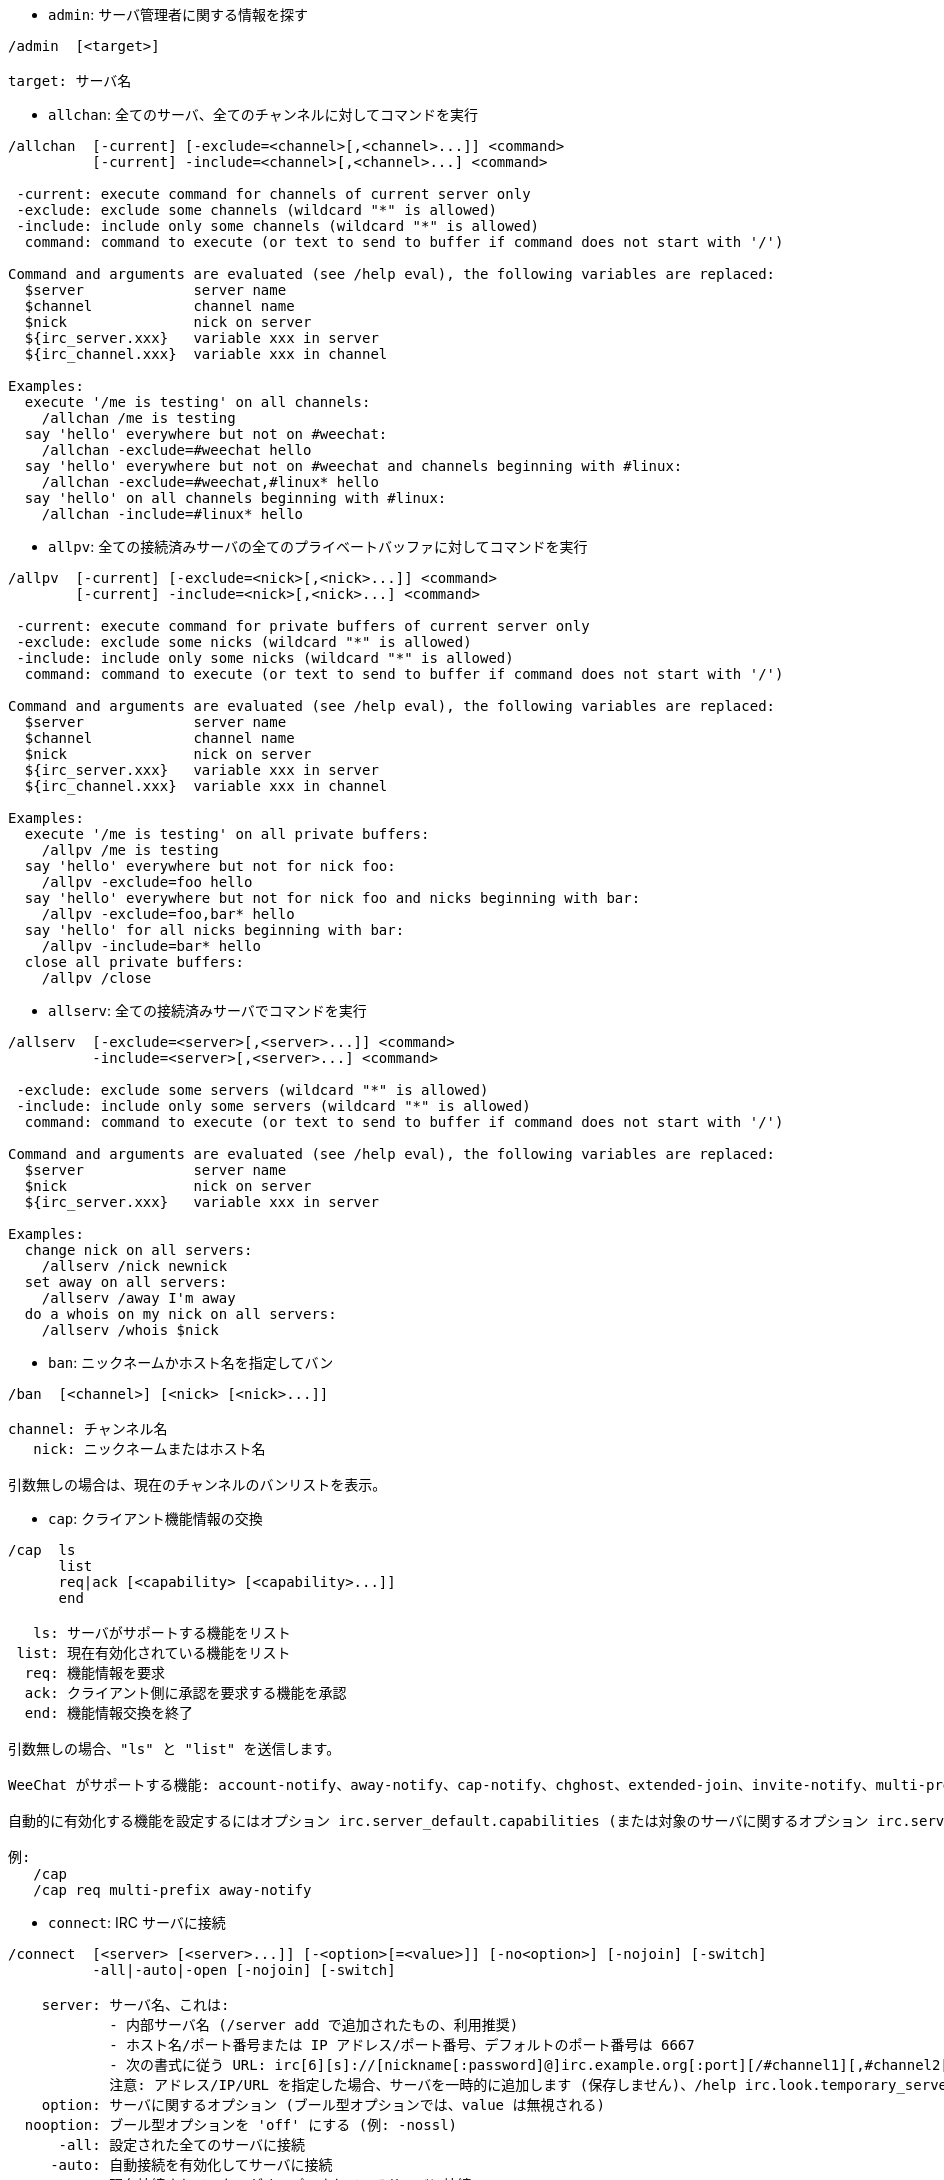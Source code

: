 //
// This file is auto-generated by script docgen.py.
// DO NOT EDIT BY HAND!
//

// tag::irc_commands[]
[[command_irc_admin]]
* `+admin+`: サーバ管理者に関する情報を探す

----
/admin  [<target>]

target: サーバ名
----

[[command_irc_allchan]]
* `+allchan+`: 全てのサーバ、全てのチャンネルに対してコマンドを実行

----
/allchan  [-current] [-exclude=<channel>[,<channel>...]] <command>
          [-current] -include=<channel>[,<channel>...] <command>

 -current: execute command for channels of current server only
 -exclude: exclude some channels (wildcard "*" is allowed)
 -include: include only some channels (wildcard "*" is allowed)
  command: command to execute (or text to send to buffer if command does not start with '/')

Command and arguments are evaluated (see /help eval), the following variables are replaced:
  $server             server name
  $channel            channel name
  $nick               nick on server
  ${irc_server.xxx}   variable xxx in server
  ${irc_channel.xxx}  variable xxx in channel

Examples:
  execute '/me is testing' on all channels:
    /allchan /me is testing
  say 'hello' everywhere but not on #weechat:
    /allchan -exclude=#weechat hello
  say 'hello' everywhere but not on #weechat and channels beginning with #linux:
    /allchan -exclude=#weechat,#linux* hello
  say 'hello' on all channels beginning with #linux:
    /allchan -include=#linux* hello
----

[[command_irc_allpv]]
* `+allpv+`: 全ての接続済みサーバの全てのプライベートバッファに対してコマンドを実行

----
/allpv  [-current] [-exclude=<nick>[,<nick>...]] <command>
        [-current] -include=<nick>[,<nick>...] <command>

 -current: execute command for private buffers of current server only
 -exclude: exclude some nicks (wildcard "*" is allowed)
 -include: include only some nicks (wildcard "*" is allowed)
  command: command to execute (or text to send to buffer if command does not start with '/')

Command and arguments are evaluated (see /help eval), the following variables are replaced:
  $server             server name
  $channel            channel name
  $nick               nick on server
  ${irc_server.xxx}   variable xxx in server
  ${irc_channel.xxx}  variable xxx in channel

Examples:
  execute '/me is testing' on all private buffers:
    /allpv /me is testing
  say 'hello' everywhere but not for nick foo:
    /allpv -exclude=foo hello
  say 'hello' everywhere but not for nick foo and nicks beginning with bar:
    /allpv -exclude=foo,bar* hello
  say 'hello' for all nicks beginning with bar:
    /allpv -include=bar* hello
  close all private buffers:
    /allpv /close
----

[[command_irc_allserv]]
* `+allserv+`: 全ての接続済みサーバでコマンドを実行

----
/allserv  [-exclude=<server>[,<server>...]] <command>
          -include=<server>[,<server>...] <command>

 -exclude: exclude some servers (wildcard "*" is allowed)
 -include: include only some servers (wildcard "*" is allowed)
  command: command to execute (or text to send to buffer if command does not start with '/')

Command and arguments are evaluated (see /help eval), the following variables are replaced:
  $server             server name
  $nick               nick on server
  ${irc_server.xxx}   variable xxx in server

Examples:
  change nick on all servers:
    /allserv /nick newnick
  set away on all servers:
    /allserv /away I'm away
  do a whois on my nick on all servers:
    /allserv /whois $nick
----

[[command_irc_ban]]
* `+ban+`: ニックネームかホスト名を指定してバン

----
/ban  [<channel>] [<nick> [<nick>...]]

channel: チャンネル名
   nick: ニックネームまたはホスト名

引数無しの場合は、現在のチャンネルのバンリストを表示。
----

[[command_irc_cap]]
* `+cap+`: クライアント機能情報の交換

----
/cap  ls
      list
      req|ack [<capability> [<capability>...]]
      end

   ls: サーバがサポートする機能をリスト
 list: 現在有効化されている機能をリスト
  req: 機能情報を要求
  ack: クライアント側に承認を要求する機能を承認
  end: 機能情報交換を終了

引数無しの場合、"ls" と "list" を送信します。

WeeChat がサポートする機能: account-notify、away-notify、cap-notify、chghost、extended-join、invite-notify、multi-prefix、server-time、userhost-in-names。

自動的に有効化する機能を設定するにはオプション irc.server_default.capabilities (または対象のサーバに関するオプション irc.server.xxx.capabilities) を使ってください。

例:
   /cap
   /cap req multi-prefix away-notify
----

[[command_irc_connect]]
* `+connect+`: IRC サーバに接続

----
/connect  [<server> [<server>...]] [-<option>[=<value>]] [-no<option>] [-nojoin] [-switch]
          -all|-auto|-open [-nojoin] [-switch]

    server: サーバ名、これは:
            - 内部サーバ名 (/server add で追加されたもの、利用推奨)
            - ホスト名/ポート番号または IP アドレス/ポート番号、デフォルトのポート番号は 6667
            - 次の書式に従う URL: irc[6][s]://[nickname[:password]@]irc.example.org[:port][/#channel1][,#channel2[...]]
            注意: アドレス/IP/URL を指定した場合、サーバを一時的に追加します (保存しません)、/help irc.look.temporary_servers を参照してください。
    option: サーバに関するオプション (ブール型オプションでは、value は無視される)
  nooption: ブール型オプションを 'off' にする (例: -nossl)
      -all: 設定された全てのサーバに接続
     -auto: 自動接続を有効化してサーバに接続
     -open: 現在接続されていないがオープンされているサーバに接続
   -nojoin: チャンネルに入らない (autojoin が有効化されていても)
   -switch: 次のサーバアドレスに移動

サーバとの接続を切断するか、接続試行を中止するには /disconnect コマンドを使ってください。

例:
  /connect freenode
  /connect irc.oftc.net/6667
  /connect irc6.oftc.net/6667 -ipv6
  /connect irc6.oftc.net/6697 -ipv6 -ssl
  /connect my.server.org/6697 -ssl -password=test
  /connect irc://nick@irc.oftc.net/#channel
  /connect -switch
----

[[command_irc_ctcp]]
* `+ctcp+`: CTCP メッセージの送信 (Client-To-Client Protocol)

----
/ctcp  [-server <server>] <target>[,<target>...] <type> [<arguments>]

   server: 送信先サーバ名 (内部名)
   target: 送信先ニックネームまたはチャンネル ('*' の場合現在のチャンネル宛に送信)
     type: CTCP タイプ (例: "version"、"ping"、など)
arguments: CTCP の引数

例:
  /ctcp toto time
  /ctcp toto version
  /ctcp * version
----

[[command_irc_cycle]]
* `+cycle+`: チャンネルから退出し再参加

----
/cycle  [<channel>[,<channel>...]] [<message>]

channel: チャンネル名
message: 退出メッセージ (他のユーザに宛てる)
----

[[command_irc_dcc]]
* `+dcc+`: DCC の開始 (ファイル転送かダイレクトチャット)

----
/dcc  chat <nick>
      send <nick> <file>

nick: ニックネーム
file: ファイル名 (ローカルホスト上の)

例:
  "toto" とチャット:
    /dcc chat toto
  ファイル "/home/foo/bar.txt" を ニックネーム "toto" に送信:
    /dcc send toto /home/foo/bar.txt
----

[[command_irc_dehalfop]]
* `+dehalfop+`: ニックネームから half-operator 権を剥奪

----
/dehalfop  <nick> [<nick>...]
           * -yes

nick: ニックネームまたはマスク (ワイルドカード "*" を使うことができます)
   *: 自分以外のチャンネル参加者からチャンネルの half-operator 権を剥奪
----

[[command_irc_deop]]
* `+deop+`: ニックネームからチャンネルオペレータ権を剥奪

----
/deop  <nick> [<nick>...]
       * -yes

nick: ニックネームまたはマスク (ワイルドカード "*" を使うことができます)
   *: 自分以外のチャンネル参加者からチャンネルオペレータ権を剥奪
----

[[command_irc_devoice]]
* `+devoice+`: ニックネームから発言権を剥奪

----
/devoice  <nick> [<nick>...]
          * -yes

nick: ニックネームまたはマスク (ワイルドカード "*" を使うことができます)
   *: チャンネル参加者全員から voice 状態を剥奪
----

[[command_irc_die]]
* `+die+`: サーバのシャットダウン

----
/die  [<target>]

target: サーバ名
----

[[command_irc_disconnect]]
* `+disconnect+`: 特定のまたは全ての IRC サーバとの接続を切断

----
/disconnect  [<server>|-all|-pending [<reason>]]

  server: 内部サーバ名
    -all: 全てのサーバとの接続を切る
-pending: 現在再接続試行中のサーバに対する自動再接続を止める
  reason: "quit" の理由
----

[[command_irc_halfop]]
* `+halfop+`: 指定したニックネームに half-operator 権を付与

----
/halfop  <nick> [<nick>...]
         * -yes

nick: ニックネームまたはマスク (ワイルドカード "*" を使うことができます)
   *: チャンネル参加者全員に half-operator 権を付与
----

[[command_irc_ignore]]
* `+ignore+`: あるサーバかチャンネルで、指定したニックネーム/ホスト名を無視

----
/ignore  list
         add [re:]<nick> [<server> [<channel>]]
         del <number>|-all

     list: 無視エントリをリストアップ
      add: 無視エントリを追加
     nick: ニックネームまたはホスト名 ("re:" を付けることで POSIX 拡張正規表現を使えます、"*" は 0 個以上の文字にマッチします)
      del: 無視エントリの削除
   number: 削除する無視エントリ番号 (番号はリストを参照してください)
     -all: 全ての無視エントリを削除
   server: 無視設定を有効にする内部サーバ名
  channel: 無視設定を有効にするチャンネル名

注意: 正規表現で大文字小文字を区別するには "(?-i)" を最初につけてください。

例:
  全てのサーバ上のニックネーム "toto" を無視:
    /ignore add toto
  freenode サーバ上のホスト名 "toto@domain.com" を無視:
    /ignore add toto@domain.com freenode
  freenode サーバの #weechat チャンネル上のホスト名 "toto*@*.domain.com" を無視:
    /ignore add toto*@*.domain.com freenode #weechat
----

[[command_irc_info]]
* `+info+`: サーバに関する情報を入手

----
/info  [<target>]

target: サーバ名
----

[[command_irc_invite]]
* `+invite+`: チャンネルにニックネームを招待

----
/invite  <nick> [<nick>...] [<channel>]

   nick: ニックネーム
channel: チャンネル名
----

[[command_irc_ison]]
* `+ison+`: ニックネームが IRC 上にいるか確認

----
/ison  <nick> [<nick>...]

nick: ニックネーム
----

[[command_irc_join]]
* `+join+`: チャンネルに参加

----
/join  [-noswitch] [-server <server>] [<channel1>[,<channel2>...]] [<key1>[,<key2>...]]

-noswitch: 新しいバッファに移動しない
   server: 送信先サーバ (内部サーバ名)
  channel: 参加するチャンネルの名前
      key: チャンネルに参加するためのキー (キーが必要なチャンネルは最初に置くこと)

例:
  /join #weechat
  /join #protectedchan,#weechat key
  /join -server freenode #weechat
  /join -noswitch #weechat
----

[[command_irc_kick]]
* `+kick+`: チャンネルからユーザをキック

----
/kick  [<channel>] <nick> [<reason>]

channel: チャンネル名
   nick: ニックネーム
 reason: 理由 (特殊変数 $nick、$channel、$server はそれぞれの値に置換されます)
----

[[command_irc_kickban]]
* `+kickban+`: チャンネルからユーザをキック、そのホストを参加禁止に

----
/kickban  [<channel>] <nick> [<reason>]

channel: チャンネル名
   nick: ニックネーム
 reason: 理由 (特殊変数 $nick、$channel、$server はそれぞれの値に置換されます)

キックと参加禁止にマスクを使うことが可能で、"*" のマスク展開後にマッチするニックネームがこれらの対象になります。

例:
  "*!*@host.com" を参加禁止して "toto" をキック:
    /kickban toto!*@host.com
----

[[command_irc_kill]]
* `+kill+`: クライアント - サーバの接続を閉じる

----
/kill  <nick> [<reason>]

  nick: ニックネーム
reason: 理由
----

[[command_irc_links]]
* `+links+`: list all server names which are known by the server answering the query

----
/links  [[<target>] <server_mask>]

     target: このクエリに応答するべきリモートサーバ
server_mask: このマスクにマッチするサーバのリスト
----

[[command_irc_list]]
* `+list+`: チャンネルとトピックをリストアップ

----
/list  [-server <server>] [-re <regex>] [<channel>[,<channel>...]] [<target>]

 server: 宛先サーバ (内部名)
  regex: 結果をフィルタする POSIX 拡張正規表現 (大文字小文字は区別しない、"(?-i)" で始めれば区別する)
channel: リストアップするチャンネル名
 server: サーバ名

例:
  サーバ上の全てのチャンネルをリストアップ (大きなネットワークでは非常に遅い):
    /list
  #weechat チャンネルをリストアップ:
    /list #weechat
  "#weechat" で始まる全てのチャンネルをリストアップ (大きなネットワークでは非常に遅い):
    /list -re #weechat.*
----

[[command_irc_lusers]]
* `+lusers+`: IRC ネットワークのサイズに関する統計を入手

----
/lusers  [<mask> [<target>]]

  mask: このマスクにマッチするサーバ
target: リクエストを送信するサーバ
----

[[command_irc_map]]
* `+map+`: IRC ネットワークのグラフィカルマップを表示

----
----

[[command_irc_me]]
* `+me+`: 現在のチャンネルに CTCP action を送信

----
/me  <message>

message: 送信メッセージ
----

[[command_irc_mode]]
* `+mode+`: チャンネルかユーザのモードを変更

----
/mode  [<channel>] [+|-]o|p|s|i|t|n|m|l|b|e|v|k [<arguments>]
       <nick> [+|-]i|s|w|o

チャンネルモード:
  channel: 変更するチャンネル名 (デフォルトは現在のチャンネル)
  o: チャンネルオペレータ権の付与/剥奪
  p: プライベートチャンネルフラグ
  s: 秘密チャンネルフラグ
  i: 招待専用チャンネルフラグ
  t: チャンネルトピックの変更をオペレータだけに許可するフラグ
  n: チャンネルに参加していないクライアントからのメッセージの送信を禁止
  m: 司会付きチャンネル
  l: クライアント数の制限値を設定
  b: ユーザの入室禁止マスクを設定
  e: 入室禁止の除外マスクを設定
  v: 司会付きチャンネルで発言権を付与/剥奪
  k: チャンネルキーを設定 (パスワード)
ユーザモード:
  nick: 変更するユーザ名
  i: ユーザを不可視状態にする
  s: ユーザがサーバ notices を受け取る状態にする
  w: ユーザが wallops を受け取る状態にする
  o: オペレータフラグ

上のモードのリストは完全なものではない、設定可能なモードを確認するために、サーバに関するドキュメントを読むこと。

例:
  #weechat チャンネルのトピックを保護:
    /mode #weechat +t
  サーバ上で不可視にする:
    /mode nick +i
----

[[command_irc_motd]]
* `+motd+`: "今日のメッセージ" を取得

----
/motd  [<target>]

target: サーバ名
----

[[command_irc_msg]]
* `+msg+`: ニックネームかチャンネルにメッセージを送る

----
/msg  [-server <server>] <target>[,<target>...] <text>

server: このサーバに送信 (内部サーバ名)
target: ニックネームまたはチャンネル名 (マスクを使えるかもしれない、'*' = 現在のチャンネル)
  text: 送信するテキスト
----

[[command_irc_names]]
* `+names+`: チャンネルに参加しているニックネームをリストアップ

----
/names  [<channel>[,<channel>...]]

channel: チャンネル名
----

[[command_irc_nick]]
* `+nick+`: 現在のニックネームを変更

----
/nick  [-all] <nick>

-all: 全ての接続済みサーバで新しいニックネームを設定
nick: 新しいニックネーム
----

[[command_irc_notice]]
* `+notice+`: ユーザに notice メッセージを送信

----
/notice  [-server <server>] <target> <text>

server: このサーバに送信 (内部サーバ名)
target: ニックネームまたはチャンネル名
  text: 送信するテキスト
----

[[command_irc_notify]]
* `+notify+`: サーバ上のニックネームに対して接続か離席状態の通知を追加する

----
/notify  add <nick> [<server> [-away]]
         del <nick>|-all [<server>]

   add: 通知の追加
  nick: ニックネーム
server: 内部サーバ名 (デフォルトでは現在のサーバ)
 -away: 離席メッセージが変更されたときに通知 (ニックネームの whois を行う)
   del: 通知を削除
  -all: 全ての通知を削除

引数無しの場合は、現在のサーバに関する通知設定を表示します (コアバッファで実行された場合は全てのサーバに関する設定)。

例:
  "toto" が現在のサーバに接続/切断した場合に通知:
    /notify add toto
  "toto" が freenode サーバに接続/切断した場合に通知:
    /notify add toto freenode
  "toto" が freenode サーバに戻るか離席状態になった場合に通知:
    /notify add toto freenode -away
----

[[command_irc_op]]
* `+op+`: ニックネームにオペレータ権を付与

----
/op  <nick> [<nick>...]
     * -yes

nick: ニックネームまたはマスク (ワイルドカード "*" を使うことができます)
   *: チャンネル参加者全員にチャンネルオペレータ権を付与
----

[[command_irc_oper]]
* `+oper+`: オペレータ権を入手

----
/oper  <user> <password>

    user: ユーザ
password: パスワード
----

[[command_irc_part]]
* `+part+`: チャンネルから退出

----
/part  [<channel>[,<channel>...]] [<message>]

channel: 退出するチャンネル名
message: 退出メッセージ (他のユーザに対して)
----

[[command_irc_ping]]
* `+ping+`: サーバにピンを送信

----
/ping  <target1> [<target2>]

target1: ピン送信先サーバ
target2: ピン転送先サーバ
----

[[command_irc_pong]]
* `+pong+`: ピンメッセージに応答

----
/pong  <daemon> [<daemon2>]

 daemon: ピンメッセージに応答したデーモン
daemon2: メッセージをデーモンに転送
----

[[command_irc_query]]
* `+query+`: ニックネーム宛にプライベートメッセージを送信

----
/query  [-noswitch] [-server <server>] <nick>[,<nick>...] [<text>]

-noswitch: 新しいバッファに切り替えない
   server: このサーバに送信 (内部サーバ名)
     nick: ニックネーム
     text: 送信するテキスト
----

[[command_irc_quiet]]
* `+quiet+`: ニックネームかホストを発言禁止に

----
/quiet  [<channel>] [<nick> [<nick>...]]

channel: チャンネル名
   nick: ニックネームまたはホスト名

引数無しの場合は、現在のチャンネルの発言禁止リストを表示。
----

[[command_irc_quote]]
* `+quote+`: パースせずにサーバ宛に生データを送信

----
/quote  [-server <server>] <data>

server: 送信先サーバ (内部サーバ名)
  data: 送信する生データ
----

[[command_irc_reconnect]]
* `+reconnect+`: サーバに再接続

----
/reconnect  <server> [<server>...] [-nojoin] [-switch]
            -all [-nojoin] [-switch]

 server: 再接続するサーバ (内部名)
   -all: 全てのサーバに再接続
-nojoin: チャンネルに参加しない (autojoin がサーバで有効化されていても)
-switch: 次のサーバアドレスに移動
----

[[command_irc_rehash]]
* `+rehash+`: サーバに設定ファイルのリロードを指示

----
/rehash  [<option>]

option: 追加オプション、いくつかのサーバ用
----

[[command_irc_remove]]
* `+remove+`: ユーザがチャンネルから退出することを強制

----
/remove  [<channel>] <nick> [<reason>]

channel: チャンネル名
   nick: ニックネーム
 reason: 理由 (特殊変数 $nick、$channel、$server はそれぞれの値に置換されます)
----

[[command_irc_restart]]
* `+restart+`: サーバに再起動を指示

----
/restart  [<target>]

target: サーバ名
----

[[command_irc_sajoin]]
* `+sajoin+`: ユーザがチャンネルへ参加することを強制

----
/sajoin  <nick> <channel>[,<channel>...]

   nick: ニックネーム
channel: チャンネル名
----

[[command_irc_samode]]
* `+samode+`: チャンネルモードを変更、オペレータ権無しに

----
/samode  [<channel>] <mode>

channel: チャンネル名
   mode: チャンネルモード
----

[[command_irc_sanick]]
* `+sanick+`: 強制的にユーザのニックネームを変更

----
/sanick  <nick> <new_nick>

    nick: ニックネーム
new_nick: 新しいニックネーム
----

[[command_irc_sapart]]
* `+sapart+`: 強制的にユーザをチャンネルから退出

----
/sapart  <nick> <channel>[,<channel>...]

   nick: ニックネーム
channel: チャンネル名
----

[[command_irc_saquit]]
* `+saquit+`: ある理由で強制的にユーザをサーバから切断

----
/saquit  <nick> <reason>

  nick: ニックネーム
reason: 理由
----

[[command_irc_server]]
* `+server+`: IRC サーバのリストアップ、追加、削除

----
/server  list|listfull [<name>]
         add <name> <hostname>[/<port>] [-temp] [-<option>[=<value>]] [-no<option>]
         copy|rename <name> <new_name>
         reorder <name> [<name>...]
         open <name>|-all [<name>...]
         del|keep <name>
         deloutq|jump
         raw [<filter>]

    list: list servers (without argument, this list is displayed)
listfull: list servers with detailed info for each server
     add: add a new server
    name: server name, for internal and display use; this name is used to connect to the server (/connect name) and to set server options: irc.server.name.xxx
hostname: name or IP address of server, with optional port (default: 6667), many addresses can be separated by a comma
   -temp: add a temporary server (not saved)
  option: set option for server (for boolean option, value can be omitted)
nooption: set boolean option to 'off' (for example: -nossl)
    copy: duplicate a server
  rename: rename a server
 reorder: reorder list of servers
    open: open the server buffer without connecting
    keep: keep server in config file (for temporary servers only)
     del: delete a server
 deloutq: delete messages out queue for all servers (all messages WeeChat is currently sending)
    jump: jump to server buffer
     raw: open buffer with raw IRC data
  filter: set a new filter to see only matching messages (this filter can be used as input in raw IRC data buffer as well); allowed formats are:
            *       show all messages (no filter)
            xxx     show only messages containing "xxx"
            s:xxx   show only messages for server "xxx"
            f:xxx   show only messages with a flag: recv (message received), sent (message sent), modified (message modified by a modifier), redirected (message redirected)
            m:xxx   show only IRC command "xxx"
            c:xxx   show only messages matching the evaluated condition "xxx", using following variables: output of function irc_message_parse (like nick, command, channel, text, etc., see function info_get_hashtable in plugin API reference for the list of all variables), date (format: "yyyy-mm-dd hh:mm:ss"), server, recv, sent, modified, redirected

Examples:
  /server listfull
  /server add freenode chat.freenode.net
  /server add freenode chat.freenode.net/6697 -ssl -autoconnect
  /server add chatspike irc.chatspike.net/6667,irc.duckspike.net/6667
  /server copy freenode freenode-test
  /server rename freenode-test freenode2
  /server reorder freenode2 freenode
  /server del freenode
  /server deloutq
  /server raw
  /server raw s:freenode
  /server raw c:${recv} && ${command}==PRIVMSG && ${nick}==foo
----

[[command_irc_service]]
* `+service+`: 新しいサービスを登録

----
/service  <nick> <reserved> <distribution> <type> <reserved> <info>

distribution: サービスの可視性
        type: 将来のために予約
----

[[command_irc_servlist]]
* `+servlist+`: 現在ネットワークに接続されたサービスをリストアップ

----
/servlist  [<mask> [<type>]]

mask: マスクにマッチするサービスだけをリストアップ
type: タイプにマッチするサービスだけをリストアップ
----

[[command_irc_squery]]
* `+squery+`: サービスにメッセージを配送

----
/squery  <service> <text>

service: サービス名
   text: 送信テキスト
----

[[command_irc_squit]]
* `+squit+`: サーバリンクを切断

----
/squit  <target> <comment>

 target: サーバ名
comment: コメント
----

[[command_irc_stats]]
* `+stats+`: サーバに関するクエリ統計

----
/stats  [<query> [<target>]]

 query: c/h/i/k/l/m/o/y/u (RFC1459 を参照してください)
target: サーバ名
----

[[command_irc_summon]]
* `+summon+`: IRC サーバを実行中のホストにいるユーザ宛てに、IRC に参加することを要請するメッセージを送信

----
/summon  <user> [<target> [<channel>]]

   user: ユーザ名
 target: サーバ名
channel: チャンネル名
----

[[command_irc_time]]
* `+time+`: サーバのローカル時間を要求

----
/time  [<target>]

target: 時間を要求するサーバを指定
----

[[command_irc_topic]]
* `+topic+`: チャンネルトピックの取得/設定

----
/topic  [<channel>] [<topic>|-delete]

channel: チャンネル名
  topic: 新しいトピック
-delete: チャンネルトピックを削除
----

[[command_irc_trace]]
* `+trace+`: 指定されたサーバへのルートを探す

----
/trace  [<target>]

target: サーバ名
----

[[command_irc_unban]]
* `+unban+`: ニックネームかホストの禁止設定を解除

----
/unban  [<channel>] <nick>|<number> [<nick>|<number>...]

channel: チャンネル名
   nick: ニックネームまたはホスト名
 number: バンするニックネームの番号 (コマンド /ban で表示される番号)
----

[[command_irc_unquiet]]
* `+unquiet+`: ニックネームまたはホスト名に対する発言禁止を解除

----
/unquiet  [<channel>] <nick>|<number> [<nick>|<number>...]

channel: チャンネル名
   nick: ニックネームまたはホスト名
 number: 発言禁止するニックネームの番号 (コマンド /quiet で表示される番号)
----

[[command_irc_userhost]]
* `+userhost+`: ニックネームに関する情報のリストを返す

----
/userhost  <nick> [<nick>...]

nick: ニックネーム
----

[[command_irc_users]]
* `+users+`: サーバにログインしているユーザのリスト

----
/users  [<target>]

target: サーバ名
----

[[command_irc_version]]
* `+version+`: ニックネームかサーバのバージョン情報を取得 (現在のサーバか指定したサーバ)

----
/version  [<target>|<nick>]

target: サーバ名
  nick: ニックネーム
----

[[command_irc_voice]]
* `+voice+`: ニックネームに発言権を付与

----
/voice  <nick> [<nick>...]
        * -yes

nick: ニックネームまたはマスク (ワイルドカード "*" を使うことができます)
   *: チャンネル参加者全員に voice 権を付与
----

[[command_irc_wallchops]]
* `+wallchops+`: チャンネルオペレータに notice を送信

----
/wallchops  [<channel>] <text>

channel: チャンネル名
   text: 送信テキスト
----

[[command_irc_wallops]]
* `+wallops+`: ユーザモードに 'w' を設定した全ての接続済みユーザ宛てにメッセージを送信

----
/wallops  <text>

text: 送信テキスト
----

[[command_irc_who]]
* `+who+`: 情報のリストを返すクエリを生成

----
/who  [<mask> [o]]

mask: マスクにマッチする情報
   o: マスクにマッチするオペレータだけを返す
----

[[command_irc_whois]]
* `+whois+`: ユーザに関する情報を要求

----
/whois  [<target>] [<nick>[,<nick>...]]

target: サーバ名
  nick: ニックネーム (マスクも可)

引数が無い場合、このコマンドは以下のユーザに対する whois を行います:
- バッファがサーバ/チャンネルの場合、自分自身のニックネーム
- バッファがプライベートの場合、相手のニックネーム。

オプション irc.network.whois_double_nick が有効の場合、アイドル時間を返してもらうためにニックネームを 2 つ送信します (ニックネームを 1 つ指定した場合でも)。
----

[[command_irc_whowas]]
* `+whowas+`: 既に存在しないニックネームに関する情報を要求

----
/whowas  <nick>[,<nick>...] [<count> [<target>]]

  nick: ニックネーム
 count: リプライの個数 (負の値で完全な検索)
target: マスクに一致するものだけを返す
----
// end::irc_commands[]

// tag::alias_commands[]
[[command_alias_alias]]
* `+alias+`: 別名コマンドのリストアップ、追加、削除

----
/alias  list [<alias>]
        add <alias> [<command>[;<command>...]]
        addcompletion <completion> <alias> [<command>[;<command>...]]
        del <alias> [<alias>...]

         list: list aliases (without argument, this list is displayed)
          add: add an alias
addcompletion: add an alias with a custom completion
          del: delete an alias
   completion: completion for alias: by default completion is done with target command
               note: you can use %%command to use completion of an existing command
        alias: name of alias
      command: command name with arguments (many commands can be separated by semicolons)

Note: in command, special variables are replaced:
        $n: argument 'n' (between 1 and 9)
       $-m: arguments from 1 to 'm'
       $n-: arguments from 'n' to last
      $n-m: arguments from 'n' to 'm'
        $*: all arguments
        $~: last argument
      $var: where "var" is a local variable of buffer (see /buffer listvar)
            examples: $nick, $channel, $server, $plugin, $name

Examples:
  alias /split to split window horizontally:
    /alias add split /window splith
  alias /hello to say "hello" on all channels but not on #weechat:
    /alias add hello /allchan -exclude=#weechat hello
  alias /forcejoin to send IRC command "forcejoin" with completion of /sajoin:
    /alias addcompletion %%sajoin forcejoin /quote forcejoin
----
// end::alias_commands[]

// tag::weechat_commands[]
[[command_weechat_away]]
* `+away+`: 離席状態の切り替え

----
/away  [-all] [<message>]

   -all: 全ての接続済みサーバに対して離席状態を切り替え
message: 離席メッセージ (メッセージが無い場合は、離席状態を解除)
----

[[command_weechat_bar]]
* `+bar+`: バーの管理

----
/bar  list|listfull|listitems
      add <name> <type>[,<conditions>] <position> <size> <separator> <item1>[,<item2>...]
      default [input|title|status|nicklist]
      del <name>|-all
      set <name> <option> <value>
      hide|show|toggle <name>
      scroll <name> <window> <scroll_value>

         list: 全てのバーをリストアップ
     listfull: 全てのバーをリストアップ (詳細)
    listitems: 全てのバー要素をリストアップ
          add: 新しいバーを追加
         name: バーの名称 (ユニークな)
         type:   root: 外側のウィンドウ、
               window: 内側のウィンドウ、任意の状態を取れる (以下を参照してください)
   conditions: バーを表示する条件:
                 active: アクティブウィンドウの場合に表示
               inactive: 非アクティブウィンドウの場合に表示
               nicklist: ニックネームリストを持つウィンドウの場合に表示
               その他の条件: /help weechat.bar.xxx.conditions と /help eval を参照してください
               表示条件の指定が無ければ、バーは常に表示されます。
     position: bottom、top、left、right
         size: バーのサイズ (文字数で指定)
    separator: 1 はセパレータ (線) を使用、0 または指定無しはセパレータ無し
    item1,...: バーの要素 (要素はコンマ (要素間にスペース) または "+" (要素間にスペース無し) で区切ります)
      default: デフォルトバーを作成 (バーの名前が無ければ全てのデフォルトバーが作成されます)
          del: バーを削除 (-all を付ければ全てのバーを削除)
          set: バー属性に値を設定
       option: 変更するオプション (オプション一覧は /set weechat.bar.<barname>.* を参照してください)
        value: オプションの新しい値
         hide: バーを隠す
         show: 隠されたバーを表示
       toggle: バーの非表示/表示を切り替え
       scroll: バーをスクロール
       window: ウィンドウ番号 (現在のウィンドウかルートバーを指定するには '*' を使う)
 scroll_value: スクロールする量: 'x' または 'y' (任意)の後に、'+' か '-' か 'b' (最初) か 'e' (最後)の後に、値 (+/- を付けて)、任意で % (スクロールする幅/高さの割合、% が無ければ値は文字数と解釈されます)

例:
  時間、バー番号 + 名前、補完候補からなるバーを作成:
    /bar add mybar root bottom 1 0 [time],buffer_number+:+buffer_name,completion
  バーを隠す:
    /bar hide mybar
  現在のバッファに対応したニックネームリストを 10 行分、下方向にスクロール:
    /bar scroll nicklist * y+10
  現在のバッファに対応したニックネームリストを最後までスクロール:
    /bar scroll nicklist * ye
----

[[command_weechat_buffer]]
* `+buffer+`: バッファの管理

----
/buffer  list
         add [-free] [-switch] <name>
         clear [<number>|<name>|-merged|-all [<number>|<name>...]]
         move <number>|-|+
         swap <number1>|<name1> [<number2>|<name2>]
         cycle <number>|<name> [<number>|<name>...]
         merge <number>|<name>
         unmerge [<number>|-all]
         hide [<number>|<name>|-all [<number>|<name>...]]
         unhide [<number>|<name>|-all [<number>|<name>...]]
         renumber [<number1> [<number2> [<start>]]]
         close [<n1>[-<n2>]|<name>...]
         notify [<level>]
         listvar [<number>|<name>]
         setvar <name> [<value>]
         delvar <name>
         set <property> [<value>]
         get <property>
         <number>|-|+|<name>

    list: list buffers (without argument, this list is displayed)
     add: add a new buffer (it can be closed with "/buffer close" or input "q")
   clear: clear buffer content (number for a buffer, -merged for merged buffers, -all for all buffers, or nothing for current buffer)
    move: move buffer in the list (may be relative, for example -1); "-" = move to first buffer number, "+" = move to last buffer number + 1
    swap: swap two buffers (swap with current buffer if only one number/name given)
   cycle: jump loop between a list of buffers
   merge: merge current buffer to another buffer (chat area will be mix of both buffers)
          (by default ctrl-x switches between merged buffers)
 unmerge: unmerge buffer from other buffers which have same number
    hide: hide the buffer
  unhide: unhide the buffer
renumber: renumber buffers (works only if option weechat.look.buffer_auto_renumber is off)
   close: close buffer (number/range or name is optional)
  notify: display or set notify level for current buffer: this level determines whether buffer will be added to hotlist or not:
               none: never
          highlight: for highlights only
            message: for messages from users + highlights
                all: all messages
              reset: reset to default value (all)
 listvar: display local variables in a buffer
  setvar: set a local variable in the current buffer
  delvar: delete a local variable from the current buffer
     set: set a property in the current buffer
     get: display a property of current buffer
  number: jump to buffer by number, possible prefix:
          '+': relative jump, add number to current
          '-': relative jump, sub number to current
          '*': jump to number, using option "weechat.look.jump_current_to_previous_buffer"
       -: jump to first buffer number
       +: jump to last buffer number
    name: jump to buffer by (partial) name

Examples:
  clear current buffer:
    /buffer clear
  move buffer to number 5:
    /buffer move 5
  swap buffer 1 with 3:
    /buffer swap 1 3
  swap buffer #weechat with current buffer:
    /buffer swap #weechat
  jump on #chan1, #chan2, #chan3 and loop:
    /buffer cycle #chan1 #chan2 #chan3
  merge with core buffer:
    /buffer merge 1
  merge with #weechat buffer:
    /buffer merge #weechat
  unmerge buffer:
    /buffer unmerge
  close current buffer:
    /buffer close
  close buffers 5 to 7:
    /buffer close 5-7
  jump to #weechat:
    /buffer #weechat
  jump to next buffer:
    /buffer +1
  jump to last buffer number:
    /buffer +
----

[[command_weechat_color]]
* `+color+`: 色の別名の定義と、色パレットの表示

----
/color  alias <color> <name>
        unalias <color>
        reset
        term2rgb <color>
        rgb2term <rgb> [<limit>]
        -o

   alias: ある色に別名を追加
 unalias: 別名の削除
   color: 色番号 (0 以上、最大値は端末依存、多くの場合 63 か 255)
    name: 色の別名 (例: "orange")
   reset: 全ての色ペアをリセット (自動的なリセットが無効化されており、これ以上の色ペアが利用できない場合に必要、オプション "weechat.look.color_pairs_auto_reset" を参照してください)
term2rgb: 端末色 (0-255) を RGB 色に変換
rgb2term: RGB 色を端末色 (0-255) に変換
   limit: 端末テーブル内で使う色の数 (0 から始まる); デフォルトは 256
     -o: 端末/色情報を現在の入力としてバッファに送る

引数無しの場合、コマンドは新しいバッファに色を表示します。

例:
  色番号 214 に対応する別名 "orange" を追加:
    /color alias 214 orange
  色番号 214 を削除:
    /color unalias 214
----

[[command_weechat_command]]
* `+command+`: WeeChat かプラグインのコマンドを起動

----
/command  [-buffer <name>] <plugin> <command>

-buffer: このバッファでコマンドを実行
 plugin: このプラグインからコマンドを実行; 'core' は WeeChat コマンド、'*' は自動的にプラグインを選択 (このコマンドを実行したバッファに依存)
command: 実行するコマンド (コマンドの最初に '/' が無い場合はこれを自動的に追加します)
----

[[command_weechat_cursor]]
* `+cursor+`: カーソルを移動してアクションを実行するエリアを指定

----
/cursor  go chat|<bar>|<x>,<y>
         move up|down|left|right|area_up|area_down|area_left|area_right
         stop

  go: move cursor to chat area, a bar (using bar name) or coordinates "x,y"
move: move cursor with direction
stop: stop cursor mode

Without argument, this command toggles cursor mode.

When mouse is enabled (see /help mouse), by default a middle click will start cursor mode at this point.

Default keys in cursor mode on chat messages:
  m  quote message
  q  quote prefix + message
  Q  quote time + prefix + message

Default keys in cursor mode on nicklist:
  b  ban nick (/ban)
  k  kick nick (/kick)
  K  kick and ban nick (/kickban)
  q  open query with nick (/query)
  w  query information about user (/whois)

Other default keys in cursor mode:
  arrow      move cursor
  alt+arrow  move cursor to the next area
  enter      exit cursor mode

Examples:
  go to nicklist:
    /cursor go nicklist
  go to coordinates x=10, y=5:
    /cursor go 10,5
----

[[command_weechat_debug]]
* `+debug+`: デバッグ関数

----
/debug  list
        set <plugin> <level>
        dump [<plugin>]
        buffer|color|infolists|memory|tags|term|windows
        mouse|cursor [verbose]
        hdata [free]
        time <command>

     list: デバッグレベルの設定されたプラグインをリストアップ
      set: プラグインのデバッグレベルを設定
   plugin: プラグインの名前 ("core" は WeeChat コアを意味する)
    level: プラグインのデバッグレベル (0 はデバッグの無効化)
     dump: WeeChat ログファイルにメモリダンプを保存 (WeeChat がクラッシュした場合と同じダンプが書き込まれます)
   buffer: ログファイルに 16 進値でバッファの内容をダンプ
    color: 現在の色ペアに関する情報を表示
   cursor: カーソルモードのデバッグを切り替え
     dirs: ディレクトリを表示
    hdata: hdata に関する情報を表示 (free を付けた場合: メモリから全ての hdata を削除)
    hooks: フックに関する情報を表示
infolists: インフォリストに関する情報を表示
     libs: 使用中の外部ライブラリに関する情報を表示
   memory: メモリ使用量に関する情報を表示
    mouse: マウスのデバックを切り替え
     tags: 行のタグを表示
     term: 端末に関する情報を表示
  windows: ウィンドウツリーの情報を表示
     time: コマンドの実行時間や現在のバッファへのテキスト送信にかかった時間を測定
----

[[command_weechat_eval]]
* `+eval+`: 式を評価

----
/eval  [-n|-s] [-d] <expression>
       [-n] [-d [-d]] -c <expression1> <operator> <expression2>

        -n: display result without sending it to buffer (debug mode)
        -s: split expression before evaluating it (many commands can be separated by semicolons)
        -d: display debug output after evaluation (with two -d: more verbose debug)
        -c: evaluate as condition: use operators and parentheses, return a boolean value ("0" or "1")
expression: expression to evaluate, variables with format ${variable} are replaced (see below); many commands can be separated by semicolons
  operator: a logical or comparison operator:
            - logical operators:
                &&   boolean "and"
                ||   boolean "or"
            - comparison operators:
                ==   equal
                !=   not equal
                <=   less or equal
                <    less
                >=   greater or equal
                >    greater
                =~   is matching POSIX extended regex
                !~   is NOT matching POSIX extended regex
                ==*  is matching mask, case sensitive (wildcard "*" is allowed)
                !!*  is NOT matching mask, case sensitive (wildcard "*" is allowed)
                =*   is matching mask, case insensitive (wildcard "*" is allowed)
                !*   is NOT matching mask, case insensitive (wildcard "*" is allowed)
                ==-  is included, case sensitive
                !!-  is NOT included, case sensitive
                =-   is included, case insensitive
                !-   is NOT included, case insensitive

An expression is considered as "true" if it is not NULL, not empty, and different from "0".
The comparison is made using floating point numbers if the two expressions are valid numbers, with one of the following formats:
  - integer (examples: 5, -7)
  - floating point number (examples: 5.2, -7.5, 2.83e-2)
  - hexadecimal number (examples: 0xA3, -0xA3)
To force a string comparison, you can add double quotes around each expression, for example:
  50 > 100      ==> 0
  "50" > "100"  ==> 1

Some variables are replaced in expression, using the format ${variable}, variable can be, by order of priority:
  1. the string itself without evaluation (format: "raw:xxx")
  2. an evaluated sub-string (format: "eval:xxx")
  3. an evaluated condition (format: "eval_cond:xxx")
  4. a string with escaped chars (format: "esc:xxx" or "\xxx")
  5. a string with chars to hide (format: "hide:char,string")
  6. a string with max chars (format: "cut:max,suffix,string" or "cut:+max,suffix,string")
     or max chars displayed on screen (format: "cutscr:max,suffix,string" or "cutscr:+max,suffix,string")
  7. a reversed string (format: "rev:xxx" or "revscr:xxx")
  8. a repeated string (format: "repeat:count,string")
  9. length of a string (format: "length:xxx" or "lengthscr:xxx")
  10. a color (format: "color:xxx", see "Plugin API reference", function "color")
  11. a modifier (format: "modifier:name,data,string")
  12. an info (format: "info:name,arguments", arguments are optional)
  13. a base 16/32/64 encoded/decoded string (format: "base_encode:base,xxx" or "base_decode:base,xxx")
  14. current date/time (format: "date" or "date:format")
  15. an environment variable (format: "env:XXX")
  16. a ternary operator (format: "if:condition?value_if_true:value_if_false")
  17. result of an expression with parentheses and operators + - * / // % ** (format: "calc:xxx")
  18. a translated string (format: "translate:xxx")
  19. an option (format: "file.section.option")
  20. a local variable in buffer
  21. a hdata name/variable (the value is automatically converted to string), by default "window" and "buffer" point to current window/buffer.
Format for hdata can be one of following:
  hdata.var1.var2...: start with a hdata (pointer must be known), and ask variables one after one (other hdata can be followed)
  hdata[list].var1.var2...: start with a hdata using a list/pointer/pointer name, for example:
    ${buffer[gui_buffers].full_name}: full name of first buffer in linked list of buffers
    ${plugin[weechat_plugins].name}: name of first plugin in linked list of plugins
  hdata[pointer].var1.var2...: start with a hdata using a pointer, for example:
    ${buffer[0x1234abcd].full_name}: full name of the buffer with this pointer (can be used in triggers)
    ${buffer[my_pointer].full_name}: full name of the buffer with this pointer name (can be used in triggers)
For name of hdata and variables, please look at "Plugin API reference", function "weechat_hdata_get".

Examples (simple strings):
  /eval -n ${raw:${info:version}}                ==> ${info:version}
  /eval -n ${eval_cond:${window.win_width}>100}  ==> 1
  /eval -n ${info:version}                       ==> 0.4.3
  /eval -n ${env:HOME}                           ==> /home/user
  /eval -n ${weechat.look.scroll_amount}         ==> 3
  /eval -n ${sec.data.freenode_password}         ==> secret
  /eval -n ${window}                             ==> 0x2549aa0
  /eval -n ${window.buffer}                      ==> 0x2549320
  /eval -n ${window.buffer.full_name}            ==> core.weechat
  /eval -n ${window.buffer.number}               ==> 1
  /eval -n ${\t}                                 ==> <tab>
  /eval -n ${hide:-,${relay.network.password}}   ==> --------
  /eval -n ${cut:3,+,test}                       ==> tes+
  /eval -n ${cut:+3,+,test}                      ==> te+
  /eval -n ${date:%H:%M:%S}                      ==> 07:46:40
  /eval -n ${if:${info:term_width}>80?big:small} ==> big
  /eval -n ${rev:Hello}                          ==> olleH
  /eval -n ${repeat:5,-}                         ==> -----
  /eval -n ${length:test}                        ==> 4
  /eval -n ${calc:(5+2)*3}                       ==> 21
  /eval -n ${base_encode:64,test}                ==> dGVzdA==
  /eval -n ${base_decode:64,dGVzdA==}            ==> test
  /eval -n ${translate:Plugin}                   ==> Extension

Examples (conditions):
  /eval -n -c ${window.buffer.number} > 2 ==> 0
  /eval -n -c ${window.win_width} > 100   ==> 1
  /eval -n -c (8 > 12) || (5 > 2)         ==> 1
  /eval -n -c (8 > 12) && (5 > 2)         ==> 0
  /eval -n -c abcd =~ ^ABC                ==> 1
  /eval -n -c abcd =~ (?-i)^ABC           ==> 0
  /eval -n -c abcd =~ (?-i)^abc           ==> 1
  /eval -n -c abcd !~ abc                 ==> 0
  /eval -n -c abcd =* a*d                 ==> 1
  /eval -n -c abcd =- bc                  ==> 1
----

[[command_weechat_filter]]
* `+filter+`: タグか正規表現に基づくバッファメッセージの非表示/表示

----
/filter  list
         enable|disable|toggle [<name>|@]
         add|addreplace <name> <buffer>[,<buffer>...] <tags> <regex>
         rename <name> <new_name>
         recreate <name>
         del <name>|-all

      list: list all filters
    enable: enable filters (filters are enabled by default)
   disable: disable filters
    toggle: toggle filters
      name: filter name ("@" = enable/disable all filters in current buffer)
       add: add a filter
addreplace: add or replace an existing filter
    rename: rename a filter
  recreate: set input with the command used to edit the filter
       del: delete a filter
      -all: delete all filters
    buffer: comma separated list of buffers where filter is active:
            - this is full name including plugin (example: "irc.freenode.#weechat" or "irc.server.freenode")
            - "*" means all buffers
            - a name starting with '!' is excluded
            - wildcard "*" is allowed
   tags: comma separated list of tags, for example "irc_join,irc_part,irc_quit"
            - logical "and": use "+" between tags (for example: "nick_toto+irc_action")
            - wildcard "*" is allowed
            - if tag starts with '!', then it is excluded and must NOT be in message
  regex: POSIX extended regular expression to search in line
            - use '\t' to separate prefix from message, special chars like '|' must be escaped: '\|'
            - if regex starts with '!', then matching result is reversed (use '\!' to start with '!')
            - two regular expressions are created: one for prefix and one for message
            - regex are case insensitive, they can start by "(?-i)" to become case sensitive

The default key alt+'=' toggles filtering on/off globally and alt+'-' toggles filtering on/off in the current buffer.

Tags most commonly used:
  no_filter, no_highlight, no_log, log0..log9 (log level),
  notify_none, notify_message, notify_private, notify_highlight,
  self_msg, nick_xxx (xxx is nick in message), prefix_nick_ccc (ccc is color of nick),
  host_xxx (xxx is username + host in message),
  irc_xxx (xxx is command name or number, see /server raw or /debug tags),
  irc_numeric, irc_error, irc_action, irc_ctcp, irc_ctcp_reply, irc_smart_filter, away_info.
To see tags for lines in buffers: /debug tags

Examples:
  use IRC smart filter on all buffers:
    /filter add irc_smart * irc_smart_filter *
  use IRC smart filter on all buffers except those with "#weechat" in name:
    /filter add irc_smart *,!*#weechat* irc_smart_filter *
  filter all IRC join/part/quit messages:
    /filter add joinquit * irc_join,irc_part,irc_quit *
  filter nicks displayed when joining channels or with /names:
    /filter add nicks * irc_366 *
  filter nick "toto" on IRC channel #weechat:
    /filter add toto irc.freenode.#weechat nick_toto *
  filter IRC join/action messages from nick "toto":
    /filter add toto * nick_toto+irc_join,nick_toto+irc_action *
  filter lines containing "weechat sucks" on IRC channel #weechat:
    /filter add sucks irc.freenode.#weechat * weechat sucks
  filter lines that are strictly equal to "WeeChat sucks" on all buffers:
    /filter add sucks2 * * (?-i)^WeeChat sucks$
----

[[command_weechat_help]]
* `+help+`: コマンドとオプションに関するヘルプを表示

----
/help  -list|-listfull [<plugin> [<plugin>...]]
       <command>
       <option>

    -list: プラグイン毎にコマンドをリストアップ (引数が無ければ、このリストを表示)
-listfull: プラグイン毎に説明付きでコマンドをリストアップ
   plugin: このプラグインに関するコマンドをリストアップ
  command: コマンドの名前
   option: オプションの名前 (リストを見るには /set を使用)
----

[[command_weechat_history]]
* `+history+`: バッファコマンド履歴を表示

----
/history  clear
          <value>

clear: 履歴の削除
value: 表示する履歴エントリの数
----

[[command_weechat_input]]
* `+input+`: コマンドライン関数

----
/input  <action> [<arguments>]

アクションリスト:
  return: "enter" キーをシミュレート
  complete_next: 次の補完候補で単語を補完
  complete_previous: 一つ前の補完候補で単語を補完
  search_text_here: 現在の位置でテキストを検索
  search_text: バッファ内のテキストを検索
  search_switch_case: 完全一致検索に変更
  search_switch_regex: 検索タイプの切り替え: 文字列/正規表現
  search_switch_where: 検索範囲の切り替え: メッセージ/プレフィックス
  search_previous: 一つ前の行を検索
  search_next: 次の行を検索
  search_stop_here: 現在の位置で検索を終了
  search_stop: 検索を終了
  delete_previous_char: 一つ前の文字を削除
  delete_next_char: 次の文字を削除
  delete_previous_word: 一つ前の単語を削除
  delete_next_word: 次の単語を削除
  delete_beginning_of_line: 行の最初からカーソル位置までを削除
  delete_end_of_line: カーソルから行の最後までを削除
  delete_line: 行を削除
  clipboard_paste: WeeChat 専用の内部クリップボードの内容をペースト
  transpose_chars: 2 つの文字を入れ替え
  undo: 最新のコマンドラインアクションまで元に戻す
  redo: 最新のコマンドラインアクションまでやり直す
  move_beginning_of_line: カーソルを行頭に移動
  move_end_of_line: カーソルを行末まで移動
  move_previous_char: カーソルを一つ前の文字に移動
  move_next_char: カーソルを次の文字に移動
  move_previous_word: カーソルを一つ前の単語に移動
  move_next_word: カーソルを次の単語に移動
  history_previous: 現在のバッファ履歴のひとつ前のコマンドを再呼び出し
  history_next: 現在のバッファ履歴の次のコマンドを再呼び出し
  history_global_previous: グローバル履歴の一つ前のコマンドを再呼び出し
  history_global_next: グローバル履歴の次のコマンドを再呼び出し
  jump_smart: 次のアクティブバッファに飛ぶ
  jump_last_buffer_displayed: 表示されている最後のバッファに移動 (最新のバッファ移動の一つ前に表示されていたバッファ)
  jump_previously_visited_buffer: 一つ前に訪れたバッファに移動
  jump_next_visited_buffer: 次に訪れたバッファに移動
  hotlist_clear: ホットリストを消去 (オプション引数: "lowest" はホットリスト内の最も低いレベルだけを消去。"highest" はホットリスト内の最も高いレベルだけを消去。レベルマスクは 1 (参加/退出)、2 (メッセージ)、4 (プライベートメッセージ)、8 (ハイライト) を合計した整数値で指定したレベルを消去)
  grab_key: キーを横取り (任意引数: 最後の横取りからの遅延時間、デフォルトは 500 ミリ秒)
  grab_key_command: あるコマンドに関連してキーを横取り (任意引数: 最後の横取りからの遅延時間、デフォルトは 500 ミリ秒)
  grab_mouse: grab マウスイベントコードを横取り
  grab_mouse_area: 範囲指定のマウスイベントコードを横取り
  set_unread: 全てのバッファに対して未読マーカーを設定
  set_unread_current_buffer: 現在のバッファに対して未読マーカーを設定
  switch_active_buffer: 次のマージされたバッファに移動
  switch_active_buffer_previous: 一つ前のマージされたバッファに移動
  zoom_merged_buffer: マージされたバッファにズーム
  insert: コマンドラインにテキストを挿入 (エスケープ文字も可、/help print を参照してください)
  send: バッファにテキストを送信
  paste_start: ペーストの開始 (括弧付きペーストモード)
  paste_stop: ペーストの終了 (括弧付きペーストモード)

これらのコマンドはキーバインドかプラグインで利用できます。
----

[[command_weechat_key]]
* `+key+`: キーの割り当てと割り当て解除

----
/key  list|listdefault|listdiff [<context>]
      bind <key> [<command> [<args>]]
      bindctxt <context> <key> [<command> [<args>]]
      unbind <key>
      unbindctxt <context> <key>
      reset <key>
      resetctxt <context> <key>
      resetall -yes [<context>]
      missing [<context>]

       list: 現在のキーをリストアップ (引数無しの場合、このリストが表示されます)
listdefault: デフォルトキーをリストアップ
   listdiff: デフォルトと現在のキーの違いをリストアップ (追加、再定義、削除されたキー)
    context: コンテキストの名前 ("default" または "search")
       bind: キーにコマンドを割り当てるか、キーに割り当てられたコマンドを表示 ("default" コンテキストに対する)
   bindctxt: キーにコマンドを割り当てるか、キーに割り当てられたコマンドを表示 (指定されたコンテキストに対する)
    command: コマンド (複数のコマンドはセミコロンで分けて書く)
     unbind: キーバインドを削除 ("default" コンテキストに対する)
 unbindctxt: キーバインドを削除 (指定されたコンテキストに対する)
      reset: キーをデフォルトの割り当てにリセットする ("default" コンテキストに対する)
  resetctxt: キーをデフォルトの割り当てにリセットする (指定されたコンテキストに対する)
   resetall: デフォルトの割り当てにリストアし、全ての個人的な設定を削除 (注意して使用!)
    missing: 未割り当てのキーを追加 (デフォルトの割り当てに無い)、新しい WeeChat バージョンをインストールした後に便利

キーにコマンドを割り当てる場合、alt+k (または Esc の後に k) した後に、割り当てたいキーを押すことをお勧めします: これはコマンドラインにキーコードを入力することになります。

"mouse" コンテント ("cursor" コンテキストの一部) に対しては、キーは以下の書式: "@area:key" または "@area1>area2:key"。ここで、area は以下の値を取れます:
          *: 画面上の任意のエリア
       chat: チャットエリア (任意のバッファ)
  chat(xxx): 名前 "xxx" を持つチャットエリア (プラグイン含む完全な名前)
     bar(*): 任意のバー
   bar(xxx): バー "xxx"
    item(*): 任意のバー要素
  item(xxx): バー要素 "xxx"
多くのマウスイベントにマッチさせるにはワイルドカード "*" をキーに使ってください。
"hsignal:name" という書式のコマンドに対する特別な値はマウスコンテキストに使えます、これはフォーカスハッシュテーブルを引数にして hsignal "name" を送ります。
その他の特別な値 "-" はキーを無効化するために利用されます。(これはキーの探索時には無視されます)

例:
  alt-t キーをニックネームリストバーに割り当てる:
    /key bind meta-t /bar toggle nicklist
  alt-r キーを #weechat IRC チャンネルへの移動に割り当てる:
    /key bind meta-r /buffer #weechat
  alt-r キーの割り当てをデフォルトに戻す:
    /key reset meta-r
  "tab" キーをバッファ検索の終了に割り当てる:
    /key bindctxt search ctrl-I /input search_stop
  ニック上でのマウスのセンターボタンをニックネームの情報取得に割り当てる:
    /key bindctxt mouse @item(buffer_nicklist):button3 /msg nickserv info ${nick}
----

[[command_weechat_layout]]
* `+layout+`: バッファ/ウィンドウレイアウトの管理

----
/layout  store [<name>] [buffers|windows]
         apply [<name>] [buffers|windows]
         leave
         del [<name>] [buffers|windows]
         rename <name> <new_name>

  store: レイアウトに現在のバッファ/ウィンドウを保存
  apply: 保存されたレイアウトを適用
  leave: 現在のレイアウトを保持する (レイアウトを更新しない)
    del: レイアウトとして保存されているバッファとウィンドウを削除
         (名前の後に "バッファ" や "ウィンドウ" を指定しない場合、レイアウトを削除)
 rename: レイアウトのリネーム
   name: 保存されたレイアウトの名前 (初期状態は "default")
buffers: バッファのみに対してレイアウトを保存/適用 (バッファの順番)
windows: ウィンドウのみに対してレイアウトを保存/適用 (それぞれのウィンドウに表示されるバッファ)

引数を指定しなかった場合、保存されたレイアウトを表示します。

"weechat.look.save_layout_on_exit" オプションを使えば、現在のレイアウトを /quit コマンドの実行時に保存することが可能です。
----

[[command_weechat_mouse]]
* `+mouse+`: マウス操作

----
/mouse  enable|disable|toggle [<delay>]

 enable: マウスの有効化
disable: マウスの無効化
 toggle: マウスの有効無効の切り替え
  delay: 初期マウス状態がリストアされてからの遅延時間 (秒単位) (一時的にマウスを無効化するときに便利)

マウス状態はオプション "weechat.look.mouse" に保存されます。

例:
  マウスの有効化:
    /mouse enable
  5 秒間マウスの有効無効を切り替え:
    /mouse toggle 5
----

[[command_weechat_mute]]
* `+mute+`: 静かにコマンドを実行

----
/mute  [-core | -current | -buffer <name>] <command>

   -core: WeeChat コアバッファへの出力を抑制
-current: 現在のバッファへの出力を抑制
 -buffer: 指定したバッファへの出力を抑制
    name: 完全なバッファの名前 (例: "irc.server.freenode"、"irc.freenode.#weechat")
 command: 静かに実行するコマンド (最初に '/' が無い場合は自動的に追加されます)

ターゲット (-core、-current、-buffer) が指定されなかった場合、デフォルトでは全ての出力を抑制します。

例:
  save を行う:
    /mute save
  現在の IRC チャンネルへのメッセージ:
    /mute -current msg * hi!
  #weechat チャンネルへのメッセージ:
    /mute -buffer irc.freenode.#weechat msg #weechat hi!
----

[[command_weechat_plugin]]
* `+plugin+`: プラグインの表示/ロード/アンロード

----
/plugin  list|listfull [<name>]
         load <filename> [<arguments>]
         autoload [<arguments>]
         reload [<name>|* [<arguments>]]
         unload [<name>]

     list: ロードされたプラグインをリストアップ
 listfull: ロードされたプラグインをリストアップ (詳細)
     load: プラグインをロード
 autoload: システムかユーザディレクトリ指定の自動ロードプラグインをロード
   reload: プラグインを再ロード (名前が指定されない場合は、全てのプラグインをアンロードし、プラグインを自動ロード)
   unload: プラグインのアンロード (名前が指定されない場合は、全てのプラグインをアンロード)
 filename: ロードするプラグイン (ファイル)
     name: プラグイン名
arguments: ロードするプラグインに与える引数

引数無しでは、ロードされたプラグインをリストアップ。
----

[[command_weechat_print]]
* `+print+`: バッファ内にテキストを表示

----
/print  [-buffer <number>|<name>] [-newbuffer <name>] [-free] [-switch] [-core|-current] [-y <line>] [-escape] [-date <date>] [-tags <tags>] [-action|-error|-join|-network|-quit] [<text>]
        -stdout|-stderr [<text>]
        -beep

   -buffer: 指定したバッファにテキストを表示 (デフォルト: コマンドを実行したバッファ)
-newbuffer: 新しいバッファの作成、そのバッファ内にテキストの表示
     -free: 自由内容バッファの作成 (-newbuffer と共に使用)
   -switch: 指定したバッファに切り替え
     -core: "-buffer core.weechat" のエイリアス
  -current: 現在のバッファにテキストを表示
        -y: 指定した行番号に表示 (自由内容バッファ専用)
      line: 自由内容バッファの行番号 (1 行目は 0、負数は最後の行から数えた行: -1 = 最終行から数えて 1 行目、-2 = 最終行から数えて 2 行目、など)
   -escape: エスケープ文字を解釈 (例えば \a、\07、\x07)
     -date: メッセージの日付、書式:
              -n: 今から 'n' 秒前
              +n: 今から 'n' 秒後
               n: エポックから 'n' 秒目 (man time を参照してください)
              日付/時間 (ISO 8601): yyyy-mm-ddThh:mm:ss、例: 2014-01-19T04:32:55
              時間: hh:mm:ss (example: 04:32:55)
     -tags: タグのコンマ区切りリスト (よく使うタグのリストは /help filter を参照してください)
      text: 表示するテキスト (プレフィックスとメッセージは必ず \t で区切ってください、"-" で始まるテキストは "\" を前置してください)
   -stdout: 標準出力にテキストを表示 (エスケープ文字を解釈)
   -stderr: 標準エラー出力にテキストを表示 (エスケープ文字を解釈)
     -beep: "-stderr \a" の別名

オプション -action ... -quit をつけた場合、プレフィックスは "weechat.look.prefix_*" で定義されているものになります。

以下のエスケープ文字を使うことができます:
  \" \\ \a \b \e \f \n \r \t \v \0ooo \xhh \uhhhh \Uhhhhhhhh

例:
  コアバッファにハイライトを付けてリマインダを表示:
    /print -core -tags notify_highlight Reminder: buy milk
  コアバッファにエラーを表示:
    /print -core -error Some error here
  コアバッファにプレフィックス "abc" を付けてメッセージを表示:
    /print -core abc\tThe message
  チャンネル #weechat にメッセージを表示:
    /print -buffer irc.freenode.#weechat Message on #weechat
  雪だるまを表示 (U+2603):
    /print -escape \u2603
  警告を送信 (BEL):
    /print -beep
----

[[command_weechat_proxy]]
* `+proxy+`: プロキシの管理

----
/proxy  list
        add <name> <type> <address> <port> [<username> [<password>]]
        del <name>|-all
        set <name> <option> <value>

    list: 全てのプロキシをリストアップ
     add: 新しいプロキシを追加
    name: プロキシの名前 (一意的な)
    type: http、socks4、socks5
 address: IP アドレスまたはホスト名
    port: ポート
username: ユーザ名 (任意)
password: パスワード (任意)
     del: プロキシの削除 (-all を付ければ全てのプロキシを削除)
     set: プロキシのプロパティを設定
  option: 変更するオプション (オプションリストを見るには、/set weechat.proxy.<proxyname>.*)
   value: オプションに設定する新しい値

例:
  ローカルホストの 8888 番ポートで動いている http プロキシを追加:
    /proxy add local http 127.0.0.1 8888
  IPv6 プロトコルを使う http プロキシを追加:
    /proxy add local http ::1 8888
    /proxy set local ipv6 on
  ユーザ名とパスワードが必要な socks5 プロキシを追加:
    /proxy add myproxy socks5 sample.host.org 3128 myuser mypass
  プロキシを削除:
    /proxy del myproxy
----

[[command_weechat_quit]]
* `+quit+`: WeeChat の終了

----
/quit  [-yes] [<arguments>]

     -yes: weechat.look.confirm_quit オプションが有効な場合に必要
arguments: "quit" シグナルと共に送られるテキスト
           (例えば irc プラグインはサーバに quit メッセージを送る際にこのテキストを使います)

デフォルト設定では、終了時に設定ファイルを保存します (オプション "weechat.look.save_config_on_exit" 参照)。また、終了時に現在のレイアウトを保存することも可能です (オプション "weechat.look.save_layout_on_exit" 参照)。
----

[[command_weechat_reload]]
* `+reload+`: ディスクから設定ファイルをリロード

----
/reload  [<file> [<file>...]]

file: リロードする設定ファイル (拡張子 ".conf" は不要)

引数無しでは、全てのファイル (WeeChat とプラグイン) がリロードされます。
----

[[command_weechat_repeat]]
* `+repeat+`: 複数回コマンドを実行

----
/repeat  [-interval <delay>[<unit>]] <count> <command>

  delay: コマンドの実行間隔
   unit: 任意、以下の値を使ってください:
           ms: ミリ秒
            s: 秒 (デフォルト)
            m: 分
            h: 時間
  count: コマンドの実行回数
command: 実行するコマンド (最初に '/' が無い場合はバッファに送信するテキストと解釈されます)

注意: コマンドは /repeat を実行したバッファで実行されます (バッファが存在しない場合、コマンドは実行されません)。

例:
  2 ページ分上方向にスクロール:
    /repeat 2 /window page_up
----

[[command_weechat_save]]
* `+save+`: 設定をファイルに保存

----
/save  [<file> [<file>...]]

file: 保存する設定ファイル (拡張子 ".conf" は不要)

引数無しでは、全てのファイル (WeeChat とプラグイン) が保存されます。

デフォルト設定では、/quit コマンドの実行時にすべての設定ファイルがディスクに保存されます (オプション "weechat.look.save_config_on_exit" 参照)。
----

[[command_weechat_secure]]
* `+secure+`: 保護データを管理します (パスワードやプライベートデータは暗号化されて sec.conf ファイルに保存)

----
/secure  passphrase <passphrase>|-delete
         decrypt <passphrase>|-discard
         set <name> <value>
         del <name>

passphrase: change the passphrase (without passphrase, data is stored as plain text in file sec.conf)
   -delete: delete passphrase
   decrypt: decrypt data still encrypted (it happens only if passphrase was not given on startup)
  -discard: discard all data still encrypted
       set: add or change secured data
       del: delete secured data

Without argument, this command displays secured data in a new buffer.

Keys on secure buffer:
  alt+v  toggle values

When a passphrase is used (data encrypted), it is asked by WeeChat on startup.
It is possible to set environment variable "WEECHAT_PASSPHRASE" to prevent the prompt (this same variable is used by WeeChat on /upgrade), or to set option sec.crypt.passphrase_command to read the passphrase from the output of an external command like a password manager (see /help sec.crypt.passphrase_command).

Secured data with format ${sec.data.xxx} can be used in:
  - command /eval
  - command line argument "--run-command"
  - options weechat.startup.command_{before|after}_plugins
  - other options that may contain a password or sensitive data (for example proxy, irc server and relay); see /help on the options to check if they are evaluated.

Examples:
  set a passphrase:
    /secure passphrase this is my passphrase
  use program "pass" to read the passphrase on startup:
    /set sec.crypt.passphrase_command "/usr/bin/pass show weechat/passphrase"
  encrypt freenode SASL password:
    /secure set freenode mypassword
    /set irc.server.freenode.sasl_password "${sec.data.freenode}"
  encrypt oftc password for nickserv:
    /secure set oftc mypassword
    /set irc.server.oftc.command "/msg nickserv identify ${sec.data.oftc}"
  alias to ghost the nick "mynick":
    /alias add ghost /eval /msg -server freenode nickserv ghost mynick ${sec.data.freenode}
----

[[command_weechat_set]]
* `+set+`: 設定オプションと環境変数を設定

----
/set  [<option> [<value>]]
      diff [<option> [<option>...]]
      env [<variable> [<value>]]

option: オプションの名前 (value を指定せずにワイルドカード "*" を使えばオプションをリストアップできます)
 value: オプションに対する新しい値、以下の型に従う:
          boolean: on、off、toggle
          integer: 番号、++番号、--番号
           string: 任意の文字列 (空文字列は "")
            color: 色の名前、++色番号、--色番号
        注意: どんな型であっても、オプションの値を削除する (未定義値にする) には null が使えます。これはいくつかの特別なプラグイン変数でのみ有効です。
  diff: 変更されたオプションのみを表示
   env: 環境変数を表示または設定 (変数の値を削除するには値に "" を入れてください)

例:
  ハイライトに関するオプションを表示:
    /set *highlight*
  highlight に単語を追加:
    /set weechat.look.highlight "word"
  変更されたオプションを表示:
    /set diff
  irc プラグインのオプションの内、変更されたオプションを表示:
    /set diff irc.*
  環境変数 LANG の値を表示:
    /set env LANG
  環境変数 LANG を設定し、これを使う:
    /set env LANG fr_FR.UTF-8
    /upgrade
  環境変数 ABC の値を削除する:
    /set env ABC ""
----

[[command_weechat_unset]]
* `+unset+`: オプションのアンセット/リセット

----
/unset  <option>
        -mask <option>

option: オプションの名前
 -mask: オプション内でマスクを使う (大量のオプションをリセットするにはワイルドカード "*" を使ってください、使用に注意!)

オプションの種類によって (一般的なオプションを) リセットまたは (サーバなどの任意な設定を) 削除が行われます。

例:
  オプションのリセット:
    /unset weechat.look.item_time_format
  全ての色関連オプションをリセット:
    /unset -mask weechat.color.*
----

[[command_weechat_upgrade]]
* `+upgrade+`: サーバとの接続を維持して WeeChat 実行バイナリを再読込

----
/upgrade  [-yes] [<path_to_binary>|-quit]

          -yes: required if option "weechat.look.confirm_upgrade" is enabled
path_to_binary: path to WeeChat binary (default is current binary)
        -dummy: do nothing (option used to prevent accidental completion with "-quit")
         -quit: close *ALL* connections, save session and quit WeeChat, which makes possible a delayed restoration (see below)

This command upgrades and reloads a running WeeChat session. The new WeeChat binary must have been compiled or installed with a package manager before running this command.

Note: SSL connections are lost during upgrade, because reload of SSL sessions is currently not possible with GnuTLS. There is automatic reconnection after upgrade.

Upgrade process has 4 steps:
  1. save session into files for core and plugins (buffers, history, ..)
  2. unload all plugins (configuration files (*.conf) are written on disk)
  3. save WeeChat configuration (weechat.conf)
  4. execute new WeeChat binary and reload session.

With option "-quit", the process is slightly different:
  1. close *ALL* connections (irc, xfer, relay, ...)
  2. save session into files (*.upgrade)
  3. unload all plugins
  4. save WeeChat configuration
  5. quit WeeChat
Then later you can restore session with command: weechat --upgrade
IMPORTANT: you must restore the session with exactly same configuration (files *.conf).
It is possible to restore WeeChat session on another machine if you copy the content of WeeChat home directories (see /debug dirs).
----

[[command_weechat_uptime]]
* `+uptime+`: WeeChat 連続稼働時間の表示

----
/uptime  [-o|-ol]

 -o: 連続稼働時間を現在のバッファの入力に送る (英語で)
-ol: 連続稼働時間を現在のバッファの入力に送る (翻訳済み)
----

[[command_weechat_version]]
* `+version+`: WeeChat のバージョンとコンパイル日時を表示

----
/version  [-o|-ol]

 -o: バージョンを現在のバッファの入力に送る (英語で)
-ol: バージョンを現在のバッファの入力に送る (翻訳済み)

任意のバッファでこのコマンドを実行するにはデフォルトエイリアス /v を使ってください (irc バッファでこのコマンドを実行した場合、irc コマンド /version の意味になります)。
----

[[command_weechat_wait]]
* `+wait+`: コマンドの実行を予約

----
/wait  <number>[<unit>] <command>

 number: 遅延時間 (整数)
   unit: 任意、値は:
           ms: ミリ秒
            s: 秒 (デフォルト)
            m: 分
            h: 時
command: 実行するコマンド (コマンドが '/' で始まらない場合はバッファに送信するテキスト)

注意: コマンドは /wait が実行されたバッファで実行されます (バッファが見つからない場合 (例えばコマンド実行前にバッファが閉じられた場合) は、コマンドは WeeChat コアバッファで実行されます)。

例:
  10 秒後にチャンネルに入る:
    /wait 10 /join #test
  15 分後に離席状態に変更:
    /wait 15m /away -all I'm away
  2 分後に 'hello' と発言:
    /wait 2m hello
----

[[command_weechat_window]]
* `+window+`: ウィンドウの操作

----
/window  list
         -1|+1|b#|up|down|left|right [-window <number>]
         <number>
         splith|splitv [-window <number>] [<pct>]
         resize [-window <number>] [h|v][+|-]<pct>
         balance
         merge [-window <number>] [all]
         close [-window <number>]
         page_up|page_down [-window <number>]
         refresh
         scroll [-window <number>] [+|-]<value>[s|m|h|d|M|y]
         scroll_horiz [-window <number>] [+|-]<value>[%]
         scroll_up|scroll_down|scroll_top|scroll_bottom|scroll_beyond_end|scroll_previous_highlight|scroll_next_highlight|scroll_unread [-window <number>]
         swap [-window <number>] [up|down|left|right]
         zoom [-window <number>]
         bare [<delay>]

         list: list opened windows (without argument, this list is displayed)
           -1: jump to previous window
           +1: jump to next window
           b#: jump to next window displaying buffer number #
           up: switch to window above current one
         down: switch to window below current one
         left: switch to window on the left
        right: switch to window on the right
       number: window number (see /window list)
       splith: split current window horizontally (to undo: /window merge)
       splitv: split current window vertically (to undo: /window merge)
       resize: resize window size, new size is <pct> percentage of parent window
               if "h" or "v" is specified, the resize affects the nearest parent window with a split of this type (horizontal/vertical)
      balance: balance the sizes of all windows
        merge: merge window with another (all = keep only one window)
        close: close window
      page_up: scroll one page up
    page_down: scroll one page down
      refresh: refresh screen
       scroll: scroll a number of lines (+/-N) or with time: s=seconds, m=minutes, h=hours, d=days, M=months, y=years
 scroll_horiz: scroll horizontally a number of columns (+/-N) or percentage of window size (this scrolling is possible only on buffers with free content)
    scroll_up: scroll a few lines up
  scroll_down: scroll a few lines down
   scroll_top: scroll to top of buffer
scroll_bottom: scroll to bottom of buffer
scroll_beyond_end: scroll beyond the end of buffer
scroll_previous_highlight: scroll to previous highlight
scroll_next_highlight: scroll to next highlight
scroll_unread: scroll to unread marker
         swap: swap buffers of two windows (with optional direction for target window)
         zoom: zoom on window
         bare: toggle bare display (with optional delay in seconds for automatic return to standard display mode)

For splith and splitv, pct is a percentage which represents size of new window, computed with current window as size reference. For example 25 means create a new window with size = current_size / 4

Examples:
  jump to window displaying buffer #1:
    /window b1
  scroll 2 lines up:
    /window scroll -2
  scroll 2 days up:
    /window scroll -2d
  scroll to beginning of current day:
    /window scroll -d
  zoom on window #2:
    /window zoom -window 2
  split window horizontally using 30% of space for the window on top:
    /window splith 30
  resize window to 75% of the parent window size:
    /window resize 75
  resize vertical split, add 10% in size:
    /window resize v+10
  remove the split, keep the current window:
    /window merge
  close the current window:
    /window close
  enable bare display for 2 seconds:
    /window bare 2
----
// end::weechat_commands[]

// tag::buflist_commands[]
[[command_buflist_buflist]]
* `+buflist+`: バッファのリストを表示するバー要素

----
/buflist  enable|disable|toggle
          bar
          refresh

 enable: enable buflist
disable: disable buflist
 toggle: toggle buflist
    bar: add the "buflist" bar
refresh: force the refresh of the bar items (buflist, buflist2 and buflist3)

The lines with buffers are displayed using string evaluation (see /help eval for the format), with these options:
  - buflist.look.display_conditions: conditions to display a buffer in the list
  - buflist.format.buffer: format for a buffer which is not current buffer
  - buflist.format.buffer_current: format for the current buffer

The following variables can be used in these options:
  - bar item data (see hdata "bar_item" in API doc for a complete list), for example:
    - ${bar_item.name}
  - window data, where the bar item is displayed (there's no window in root bars, see hdata "window" in API doc for a complete list), for example:
    - ${window.number}
    - ${window.buffer.full_name}
  - buffer data (see hdata "buffer" in API doc for a complete list), for example:
    - ${buffer.number}
    - ${buffer.name}
    - ${buffer.full_name}
    - ${buffer.short_name}
    - ${buffer.nicklist_nicks_count}
  - irc_server: IRC server data, defined only on an IRC buffer (see hdata "irc_server" in API doc)
  - irc_channel: IRC channel data, defined only on an IRC channel buffer (see hdata "irc_channel" in API doc)
  - extra variables added by buflist for convenience:
    - ${format_buffer}: the evaluated value of option buflist.format.buffer; this can be used in option buflist.format.buffer_current to just change the background color for example
    - ${current_buffer}: a boolean ("0" or "1"), "1" if this is the current buffer; it can be used in a condition: ${if:${current_buffer}?...:...}
    - ${merged}: a boolean ("0" or "1"), "1" if the buffer is merged with at least another buffer; it can be used in a condition: ${if:${merged}?...:...}
    - ${format_number}: indented number with separator (evaluation of option buflist.format.number)
    - ${number}: indented number, for example " 1" if there are between 10 and 99 buffers; for merged buffers, this variable is set with number for the first buffer and spaces for the next buffers with same number
    - ${number2}: indented number, for example " 1" if there are between 10 and 99 buffers
    - ${number_displayed}: "1" if the number is displayed, otherwise "0"
    - ${indent}: indentation for name (channel and private buffers are indented) (evaluation of option buflist.format.indent)
    - ${format_nick_prefix}: colored nick prefix for a channel (evaluation of option buflist.format.nick_prefix)
    - ${color_nick_prefix}: color of nick prefix for a channel (set only if the option buflist.look.nick_prefix is enabled)
    - ${nick_prefix}: nick prefix for a channel (set only if the option buflist.look.nick_prefix is enabled)
    - ${format_name}: formatted name (evaluation of option buflist.format.name)
    - ${name}: the short name (if set), with a fallback on the name
    - ${color_hotlist}: the color depending on the highest hotlist level for the buffer (evaluation of option buflist.format.hotlist_xxx where xxx is the level)
    - ${format_hotlist}: the formatted hotlist (evaluation of option buflist.format.hotlist)
    - ${hotlist}: the raw hotlist
    - ${hotlist_priority}: "none", "low", "message", "private" or "highlight"
    - ${format_lag}: the lag for an IRC server buffer, empty if there's no lag (evaluation of option buflist.format.lag)
    - ${format_tls_version}: indicator of TLS version for a server buffer, empty for channels (evaluation of option buflist.format.tls_version)
----
// end::buflist_commands[]

// tag::charset_commands[]
[[command_charset_charset]]
* `+charset+`: 現在のバッファの文字セットを変更

----
/charset  decode|encode <charset>
          reset

 decode: デコード文字セットを変更
 encode: エンコード文字セットを変更
charset: 現在のバッファの新しい文字セット
  reset: 現在のバッファの文字セットをリセット
----
// end::charset_commands[]

// tag::exec_commands[]
[[command_exec_exec]]
* `+exec+`: 外部コマンドを実行

----
/exec  -list
       [-sh|-nosh] [-bg|-nobg] [-stdin|-nostdin] [-buffer <name>] [-l|-o|-oc|-n|-nf] [-oerr] [-cl|-nocl] [-sw|-nosw] [-ln|-noln] [-flush|-noflush] [-color ansi|auto|irc|weechat|strip] [-rc|-norc] [-timeout <timeout>] [-name <name>] [-pipe <command>] [-hsignal <name>] <command>
       -in <id> <text>
       -inclose <id> [<text>]
       -signal <id> <signal>
       -kill <id>
       -killall
       -set <id> <property> <value>
       -del <id>|-all [<id>...]

   -list: list commands
     -sh: use the shell to execute the command, many commands can be piped (WARNING: use this option ONLY if all arguments are safe, see option -nosh)
   -nosh: do not use the shell to execute the command (required if the command has some unsafe data, for example the content of a message from another user) (default)
     -bg: run process in background: do not display process output neither return code (not compatible with options -o/-oc/-n/-nf/-pipe/-hsignal)
   -nobg: catch process output and display return code (default)
  -stdin: create a pipe for sending data to the process (with /exec -in/-inclose)
-nostdin: do not create a pipe for stdin (default)
 -buffer: display/send output of command on this buffer (if the buffer is not found, a new buffer with name "exec.exec.xxx" is created)
      -l: display locally output of command on buffer (default)
      -o: send output of command to the buffer without executing commands (not compatible with options -bg/-pipe/-hsignal)
     -oc: send output of command to the buffer and execute commands (lines starting with "/" or another custom command char) (not compatible with options -bg/-pipe/-hsignal)
      -n: display output of command in a new buffer (not compatible with options -bg/-pipe/-hsignal)
     -nf: display output of command in a new buffer with free content (no word-wrap, no limit on number of lines) (not compatible with options -bg/-pipe/-hsignal)
   -oerr: also send stderr (error output) to the buffer (can be used only with options -o and -oc)
     -cl: clear the new buffer before displaying output
   -nocl: append to the new buffer without clear (default)
     -sw: switch to the output buffer (default)
   -nosw: don't switch to the output buffer
     -ln: display line numbers (default in new buffer only)
   -noln: don't display line numbers
  -flush: display output of command in real time (default)
-noflush: display output of command after its end
  -color: action on ANSI colors in output:
             ansi: keep ANSI codes as-is
             auto: convert ANSI colors to WeeChat/IRC (default)
              irc: convert ANSI colors to IRC colors
          weechat: convert ANSI colors to WeeChat colors
            strip: remove ANSI colors
     -rc: display return code (default)
   -norc: don't display return code
-timeout: set a timeout for the command (in seconds)
   -name: set a name for the command (to name it later with /exec)
   -pipe: send the output to a WeeChat/plugin command (line by line); if there are spaces in command/arguments, enclose them with double quotes; variable $line is replaced by the line (by default the line is added after the command, separated by a space) (not compatible with options -bg/-o/-oc/-n/-nf)
-hsignal: send the output as a hsignal (to be used for example in a trigger) (not compatible with options -bg/-o/-oc/-n/-nf)
 command: the command to execute; if beginning with "url:", the shell is disabled and the content of URL is downloaded and sent as output
      id: command identifier: either its number or name (if set with "-name xxx")
     -in: send text on standard input of process
-inclose: same as -in, but stdin is closed after (and text is optional: without text, the stdin is just closed)
 -signal: send a signal to the process; the signal can be an integer or one of these names: hup, int, quit, kill, term, usr1, usr2
   -kill: alias of "-signal <id> kill"
-killall: kill all running processes
    -set: set a hook property (see function hook_set in plugin API reference)
property: hook property
   value: new value for hook property
    -del: delete a terminated command
    -all: delete all terminated commands

Default options can be set in the option exec.command.default_options.

Examples:
  /exec -n ls -l /tmp
  /exec -sh -n ps xu | grep weechat
  /exec -n -norc url:https://pastebin.com/raw.php?i=xxxxxxxx
  /exec -nf -noln links -dump https://weechat.org/files/doc/devel/weechat_user.en.html
  /exec -o uptime
  /exec -pipe "/print Machine uptime:" uptime
  /exec -n tail -f /var/log/messages
  /exec -kill 0
----
// end::exec_commands[]

// tag::fifo_commands[]
[[command_fifo_fifo]]
* `+fifo+`: fifo プラグイン設定

----
/fifo  enable|disable|toggle

 enable: enable FIFO pipe
disable: disable FIFO pipe
 toggle: toggle FIFO pipe

FIFO pipe is used as remote control of WeeChat: you can send commands or text to the FIFO pipe from your shell.
By default the FIFO pipe is called weechat_fifo_xxx (where xxx is the WeeChat process id) and located in the WeeChat runtime directory (see /debug dirs).

The expected format is one of:
  plugin.buffer *text or command here
  *text or command here

For example to change your freenode nick:
  echo 'irc.server.freenode */nick newnick' >/run/user/1000/weechat/weechat_fifo_12345

Please read the user's guide for more info and examples.

Examples:
  /fifo toggle
----
// end::fifo_commands[]

// tag::fset_commands[]
[[command_fset_fset]]
* `+fset+`: WeeChat とプラグインのオプションを高速設定

----
/fset  -bar
       -refresh
       -up|-down [<number>]
       -left|-right [<percent>]
       -go <line>|end
       -toggle
       -add [<value>]
       -reset
       -unset
       -set
       -setnew
       -append
       -mark
       -format
       -export [-help|-nohelp] <filename>
       <filter>

       -bar: add the help bar
   -refresh: refresh list of options, then whole screen (command: /window refresh)
        -up: move the selected line up by "number" lines
      -down: move the selected line down by "number" lines
      -left: scroll the fset buffer by "percent" of width on the left
     -right: scroll the fset buffer by "percent" of width on the right
        -go: select a line by number, first line number is 0 ("end" to select the last line)
    -toggle: toggle the boolean value
       -add: add "value" (which can be a negative number) for integers and colors, set/append to value for other types (set for a negative value, append for a positive value)
     -reset: reset the value of option
     -unset: unset the option
       -set: add the /set command in input to edit the value of option (move the cursor at the beginning of value)
    -setnew: add the /set command in input to edit a new value for the option
    -append: add the /set command to append something in the value of option (move the cursor at the end of value)
      -mark: toggle mark
    -format: switch to the next available format
    -export: export the options and values displayed in a file (each line has format: "/set name value" or "/unset name")
      -help: force writing of help on options in exported file (see /help fset.look.export_help_default)
    -nohelp: do not write help on options in exported file (see /help fset.look.export_help_default)
     filter: set a new filter to see only matching options (this filter can be used as input in fset buffer as well); allowed formats are:
               *       show all options (no filter)
               xxx     show only options with "xxx" in name
               f:xxx   show only configuration file "xxx"
               t:xxx   show only type "xxx" (bool/int/str/col)
               d       show only changed options
               d:xxx   show only changed options with "xxx" in name
               d=xxx   show only changed options with "xxx" in value
               d==xxx  show only changed options with exact value "xxx"
               h=xxx   show only options with "xxx" in description (translated)
               he=xxx  show only options with "xxx" in description (in English)
               =xxx    show only options with "xxx" in value
               ==xxx   show only options with exact value "xxx"
               c:xxx   show only options matching the evaluated condition "xxx", using following variables: file, section, option, name, parent_name, type, type_en, type_short (bool/int/str/col), type_tiny (b/i/s/c), default_value, default_value_undef, value, quoted_value, value_undef, value_changed, parent_value, min, max, description, description2, description_en, description_en2, string_values

The lines with options are displayed using string evaluation (see /help eval for the format), with these options:
  - fset.format.option1: first format for an option
  - fset.format.option2: second format for an option

The following variables can be used in these options:
  - option data, with color and padded by spaces on the right:
    - ${file}: configuration file (for example "weechat" or "irc")
    - ${section}: section
    - ${option}: option name
    - ${name}: full option name (file.section.option)
    - ${parent_name}: parent option name
    - ${type}: option type (translated)
    - ${type_en}: option type (in English)
    - ${type_short}: short option type (bool/int/str/col)
    - ${type_tiny}: tiny option type (b/i/s/c)
    - ${default_value}: option default value
    - ${default_value_undef}: "1" if default value is null, otherwise "0"
    - ${value}: option value
    - ${value_undef}: "1" if value is null, otherwise "0"
    - ${value_changed}: "1" if value is different from default value, otherwise "0"
    - ${value2}: option value, with inherited value if null
    - ${parent_value}: parent option value
    - ${min}: min value
    - ${max}: max value
    - ${description}: option description (translated)
    - ${description2}: option description (translated), "(no description)" (translated) if there's no description
    - ${description_en}: option description (in English)
    - ${description_en2}: option description (in English), "(no description)" if there's no description
    - ${string_values}: string values allowed for set of an integer option using strings
    - ${marked}: "1" if option is marked, otherwise "0"
    - ${index}: index of option in list
  - option data, with color but no spaces:
    - same names prefixed by underscore, for example: ${_name}, ${_type}, ...
  - option data, raw format (no colors/spaces):
    - same names prefixed by two underscores, for example: ${__name}, ${__type}, ...
  - option data, only spaces:
    - same names prefixed with "empty_", for example: ${empty_name}, ${empty_type}
  - other data:
    - ${selected_line}: "1" if the line is selected, otherwise "0"
    - ${newline}: insert a new line at point, so the option is displayed on multiple lines

Keys and input to move in on fset buffer:
  up                        move one line up
  down                      move one line down
  pgup                      move one page up
  pgdn                      move one page down
  alt-home          <<      move to first line
  alt-end           >>      move to last line
  F11               <       scroll horizontally on the left
  F12               >       scroll horizontally on the right

Keys and input to set options on fset buffer:
  alt+space         t       toggle boolean value
  alt+'-'           -       subtract 1 from value for integer/color, set value for other types
  alt+'+'           +       add 1 to value for integer/color, append to value for other types
  alt+f, alt+r      r       reset value
  alt+f, alt+u      u       unset value
  alt+enter         s       set value
  alt+f, alt+n      n       set new value
  alt+f, alt+a      a       append to value
  alt+','           ,       mark/unmark option
  shift+up                  move one line up and mark/unmark option
  shift+down                mark/unmark option and move one line down
                    m:xxx   mark options displayed that are matching filter "xxx" (any filter on option or value is allowed, see filters above)
                    u:xxx   unmark options displayed that are matching filter "xxx" (any filter on option or value is allowed, see filters above)

Other keys and input on fset buffer:
  ctrl+L                    refresh options and whole screen (command: /fset -refresh)
                    $       refresh options (keep marked options)
                    $$      refresh options (unmark all options)
  alt+p             p       toggle plugin description options (plugins.desc.*)
  alt+v             v       toggle help bar
                    s:x,y   sort options by fields x,y (see /help fset.look.sort)
                    s:      reset sort to its default value (see /help fset.look.sort)
                    w:xxx   export options in file "xxx"
                    w-:xxx  export options in file "xxx" without help
                    w+:xxx  export options in file "xxx" with help
  ctrl+X            x       switch the format used to display options
                    q       close fset buffer

Mouse actions on fset buffer:
  wheel up/down                   move line up/down
  left button                     move line here
  right button                    toggle boolean (on/off) or edit the option value
  right button + drag left/right  increase/decrease value for integer/color, set/append to value for other types
  right button + drag up/down     mark/unmark multiple options

Note: if input has one or more leading spaces, the following text is interpreted as a filter, without the spaces. For example " q" searches all options with "q" inside name while "q" closes the fset buffer.

Examples:
  show IRC options changed:
    /fset d:irc.*
  show all options with "nicklist" in name:
    /fset nicklist
  show all values which contain "red":
    /fset =red
  show all values which are exactly "red":
    /fset ==red
  show all integer options in irc plugin:
    /fset c:${file} == irc && ${type_en} == integer
----
// end::fset_commands[]

// tag::guile_commands[]
[[command_guile_guile]]
* `+guile+`: スクリプトをリストアップ/ロード/アンロード

----
/guile  list|listfull [<name>]
        load [-q] <filename>
        autoload
        reload|unload [-q] [<name>]
        eval [-o|-oc] <code>
        version

    list: ロード済みスクリプトをリストアップ
listfull: ロード済みスクリプトをリストアップ (詳細)
    load: スクリプトをロード
autoload: "autoload" ディレクトリに含まれる全てのスクリプトをロード
  reload: スクリプトのリロード (名前を指定しなかった場合、全てのスクリプトをアンロードし、"autoload" ディレクトリに含まれる全てのスクリプトをロード)
  unload: スクリプトのアンロード (名前を指定しなかった場合、全てのスクリプトをアンロード)
filename: ロードするスクリプト (ファイル)
      -q: 出力抑制モード: メッセージを表示しない
    name: スクリプト名 (名前は "register" 関数を呼び出すために使われる)
    eval: ソースコードを評価して現在のバッファへ結果を表示
      -o: バッファへ評価結果を送信するがコマンドを実行しない
     -oc: バッファへ評価結果を送信してコマンドを実行
    code: 評価するソースコード
 version: 使用中のインタプリタのバージョンを表示

引数無しの場合、全てのロード済みスクリプトをリストアップします。
----
// end::guile_commands[]

// tag::javascript_commands[]
[[command_javascript_javascript]]
* `+javascript+`: スクリプトをリストアップ/ロード/アンロード

----
/javascript  list|listfull [<name>]
             load [-q] <filename>
             autoload
             reload|unload [-q] [<name>]
             eval [-o|-oc] <code>
             version

    list: ロード済みスクリプトをリストアップ
listfull: ロード済みスクリプトをリストアップ (詳細)
    load: スクリプトをロード
autoload: "autoload" ディレクトリに含まれる全てのスクリプトをロード
  reload: スクリプトのリロード (名前を指定しなかった場合、全てのスクリプトをアンロードし、"autoload" ディレクトリに含まれる全てのスクリプトをロード)
  unload: スクリプトのアンロード (名前を指定しなかった場合、全てのスクリプトをアンロード)
filename: ロードするスクリプト (ファイル)
      -q: 出力抑制モード: メッセージを表示しない
    name: スクリプト名 (名前は "register" 関数を呼び出すために使われる)
    eval: ソースコードを評価して現在のバッファへ結果を表示
      -o: バッファへ評価結果を送信するがコマンドを実行しない
     -oc: バッファへ評価結果を送信してコマンドを実行
    code: 評価するソースコード
 version: 使用中のインタプリタのバージョンを表示

引数無しの場合、全てのロード済みスクリプトをリストアップします。
----
// end::javascript_commands[]

// tag::logger_commands[]
[[command_logger_logger]]
* `+logger+`: logger プラグイン設定

----
/logger  list
         set <level>
         flush
         disable

   list: オープンされたバッファのログ保存設定を表示
    set: 現在のバッファのログ保存レベルを設定
  level: ログ保存されるメッセージのレベル (0 = ログ保存しない、1 = いくつかのメッセージ (最も重要) .. 9 = 全てのメッセージ)
  flush: 全てのログファイルに今すぐ書き込む
disable: 現在のバッファのログ保存を無効化 (レベルを 0 に設定)

オプション "logger.level.*" と "logger.mask.*" は任意のバッファに対するログレベルとログ保存先の設定を意味します。

IRC プラグインで使われるログレベル:
  1: ユーザメッセージ (チャンネルとプライベート)、通知 (サーバとチャンネル)
  2: ニックネームの変更
  3: サーバメッセージ
  4: 参加/退出/終了
  9: その他の全てのメッセージ

例:
  現在のバッファのレベルを 5 に設定:
    /logger set 5
  現在のバッファのログ保存を無効化:
    /logger disable
  全ての IRC バッファのレベルを 3 に設定:
    /set logger.level.irc 3
  メインの WeeChat バッファのログ保存を無効化:
    /set logger.level.core.weechat 0
  IRC サーバごとのディレクトリ、チャンネルごとのファイルを使う:
    /set logger.mask.irc "$server/$channel.weechatlog"
----
// end::logger_commands[]

// tag::lua_commands[]
[[command_lua_lua]]
* `+lua+`: スクリプトをリストアップ/ロード/アンロード

----
/lua  list|listfull [<name>]
      load [-q] <filename>
      autoload
      reload|unload [-q] [<name>]
      eval [-o|-oc] <code>
      version

    list: ロード済みスクリプトをリストアップ
listfull: ロード済みスクリプトをリストアップ (詳細)
    load: スクリプトをロード
autoload: "autoload" ディレクトリに含まれる全てのスクリプトをロード
  reload: スクリプトのリロード (名前を指定しなかった場合、全てのスクリプトをアンロードし、"autoload" ディレクトリに含まれる全てのスクリプトをロード)
  unload: スクリプトのアンロード (名前を指定しなかった場合、全てのスクリプトをアンロード)
filename: ロードするスクリプト (ファイル)
      -q: 出力抑制モード: メッセージを表示しない
    name: スクリプト名 (名前は "register" 関数を呼び出すために使われる)
    eval: ソースコードを評価して現在のバッファへ結果を表示
      -o: バッファへ評価結果を送信するがコマンドを実行しない
     -oc: バッファへ評価結果を送信してコマンドを実行
    code: 評価するソースコード
 version: 使用中のインタプリタのバージョンを表示

引数無しの場合、全てのロード済みスクリプトをリストアップします。
----
// end::lua_commands[]

// tag::xfer_commands[]
[[command_xfer_me]]
* `+me+`: CTCP action をリモートホストに送信

----
/me  <message>

message: 送信メッセージ
----

[[command_xfer_xfer]]
* `+xfer+`: xfer 管理

----
/xfer  [list|listfull]

    list: xfer をリストアップ
listfull: xfer をリストアップ (詳細)

引数無しでは、xfer リストを含むバッファを開きます。
----
// end::xfer_commands[]

// tag::perl_commands[]
[[command_perl_perl]]
* `+perl+`: スクリプトをリストアップ/ロード/アンロード

----
/perl  list|listfull [<name>]
       load [-q] <filename>
       autoload
       reload|unload [-q] [<name>]
       eval [-o|-oc] <code>
       version

    list: ロード済みスクリプトをリストアップ
listfull: ロード済みスクリプトをリストアップ (詳細)
    load: スクリプトをロード
autoload: "autoload" ディレクトリに含まれる全てのスクリプトをロード
  reload: スクリプトのリロード (名前を指定しなかった場合、全てのスクリプトをアンロードし、"autoload" ディレクトリに含まれる全てのスクリプトをロード)
  unload: スクリプトのアンロード (名前を指定しなかった場合、全てのスクリプトをアンロード)
filename: ロードするスクリプト (ファイル)
      -q: 出力抑制モード: メッセージを表示しない
    name: スクリプト名 (名前は "register" 関数を呼び出すために使われる)
    eval: ソースコードを評価して現在のバッファへ結果を表示
      -o: バッファへ評価結果を送信するがコマンドを実行しない
     -oc: バッファへ評価結果を送信してコマンドを実行
    code: 評価するソースコード
 version: 使用中のインタプリタのバージョンを表示

引数無しの場合、全てのロード済みスクリプトをリストアップします。
----
// end::perl_commands[]

// tag::php_commands[]
[[command_php_php]]
* `+php+`: スクリプトをリストアップ/ロード/アンロード

----
/php  list|listfull [<name>]
      load [-q] <filename>
      autoload
      reload|unload [-q] [<name>]
      eval [-o|-oc] <code>
      version

    list: ロード済みスクリプトをリストアップ
listfull: ロード済みスクリプトをリストアップ (詳細)
    load: スクリプトをロード
autoload: "autoload" ディレクトリに含まれる全てのスクリプトをロード
  reload: スクリプトのリロード (名前を指定しなかった場合、全てのスクリプトをアンロードし、"autoload" ディレクトリに含まれる全てのスクリプトをロード)
  unload: スクリプトのアンロード (名前を指定しなかった場合、全てのスクリプトをアンロード)
filename: ロードするスクリプト (ファイル)
      -q: 出力抑制モード: メッセージを表示しない
    name: スクリプト名 (名前は "register" 関数を呼び出すために使われる)
    eval: ソースコードを評価して現在のバッファへ結果を表示
      -o: バッファへ評価結果を送信するがコマンドを実行しない
     -oc: バッファへ評価結果を送信してコマンドを実行
    code: 評価するソースコード
 version: 使用中のインタプリタのバージョンを表示

引数無しの場合、全てのロード済みスクリプトをリストアップします。
----
// end::php_commands[]

// tag::python_commands[]
[[command_python_python]]
* `+python+`: スクリプトをリストアップ/ロード/アンロード

----
/python  list|listfull [<name>]
         load [-q] <filename>
         autoload
         reload|unload [-q] [<name>]
         eval [-o|-oc] <code>
         version

    list: ロード済みスクリプトをリストアップ
listfull: ロード済みスクリプトをリストアップ (詳細)
    load: スクリプトをロード
autoload: "autoload" ディレクトリに含まれる全てのスクリプトをロード
  reload: スクリプトのリロード (名前を指定しなかった場合、全てのスクリプトをアンロードし、"autoload" ディレクトリに含まれる全てのスクリプトをロード)
  unload: スクリプトのアンロード (名前を指定しなかった場合、全てのスクリプトをアンロード)
filename: ロードするスクリプト (ファイル)
      -q: 出力抑制モード: メッセージを表示しない
    name: スクリプト名 (名前は "register" 関数を呼び出すために使われる)
    eval: ソースコードを評価して現在のバッファへ結果を表示
      -o: バッファへ評価結果を送信するがコマンドを実行しない
     -oc: バッファへ評価結果を送信してコマンドを実行
    code: 評価するソースコード
 version: 使用中のインタプリタのバージョンを表示

引数無しの場合、全てのロード済みスクリプトをリストアップします。
----
// end::python_commands[]

// tag::relay_commands[]
[[command_relay_relay]]
* `+relay+`: リレー管理

----
/relay  list|listfull|listrelay
        add <name> <port>|<path>
        del|start|restart|stop <name>
        raw
        sslcertkey

         list: list relay clients (only active relays)
     listfull: list relay clients (verbose, all relays)
    listrelay: list relays (name and port)
          add: add a relay (listen on a port/path)
          del: remove a relay (clients remain connected)
        start: listen on port
      restart: close the server socket and listen again on port (clients remain connected)
         stop: close the server socket (clients remain connected)
         name: relay name (see format below)
         port: port used for relay
         path: path used for relay (for UNIX domain socket only); path is evaluated (see function string_eval_path_home in plugin API reference)
          raw: open buffer with raw Relay data
   sslcertkey: set SSL certificate/key using path in option relay.network.ssl_cert_key

Relay name is: [ipv4.][ipv6.][ssl.]<protocol.name> or unix.[ssl.]<protocol.name>
         ipv4: force use of IPv4
         ipv6: force use of IPv6
          ssl: enable SSL
         unix: use UNIX domain socket
protocol.name: protocol and name to relay:
                 - protocol "irc": name is the server to share (optional, if not given, the server name must be sent by client in command "PASS", with format: "PASS server:password")
                 - protocol "weechat" (name is not used)

The "irc" protocol allows any IRC client (including WeeChat itself) to connect on the port.
The "weechat" protocol allows a remote interface to connect on the port, see the list here: https://weechat.org/about/interfaces

Without argument, this command opens buffer with list of relay clients.

Examples:
  irc proxy, for server "freenode":
    /relay add irc.freenode 8000
  irc proxy, for server "freenode", with SSL:
    /relay add ssl.irc.freenode 8001
  irc proxy, for all servers (client will choose), with SSL:
    /relay add ssl.irc 8002
  weechat protocol:
    /relay add weechat 9000
  weechat protocol with SSL:
    /relay add ssl.weechat 9001
  weechat protocol with SSL, using only IPv4:
    /relay add ipv4.ssl.weechat 9001
  weechat protocol with SSL, using only IPv6:
    /relay add ipv6.ssl.weechat 9001
  weechat protocol with SSL, using IPv4 + IPv6:
    /relay add ipv4.ipv6.ssl.weechat 9001
  weechat protocol over UNIX domain socket:
    /relay add unix.weechat ${weechat_runtime_dir}/relay_socket
----
// end::relay_commands[]

// tag::ruby_commands[]
[[command_ruby_ruby]]
* `+ruby+`: スクリプトをリストアップ/ロード/アンロード

----
/ruby  list|listfull [<name>]
       load [-q] <filename>
       autoload
       reload|unload [-q] [<name>]
       eval [-o|-oc] <code>
       version

    list: ロード済みスクリプトをリストアップ
listfull: ロード済みスクリプトをリストアップ (詳細)
    load: スクリプトをロード
autoload: "autoload" ディレクトリに含まれる全てのスクリプトをロード
  reload: スクリプトのリロード (名前を指定しなかった場合、全てのスクリプトをアンロードし、"autoload" ディレクトリに含まれる全てのスクリプトをロード)
  unload: スクリプトのアンロード (名前を指定しなかった場合、全てのスクリプトをアンロード)
filename: ロードするスクリプト (ファイル)
      -q: 出力抑制モード: メッセージを表示しない
    name: スクリプト名 (名前は "register" 関数を呼び出すために使われる)
    eval: ソースコードを評価して現在のバッファへ結果を表示
      -o: バッファへ評価結果を送信するがコマンドを実行しない
     -oc: バッファへ評価結果を送信してコマンドを実行
    code: 評価するソースコード
 version: 使用中のインタプリタのバージョンを表示

引数無しの場合、全てのロード済みスクリプトをリストアップします。
----
// end::ruby_commands[]

// tag::script_commands[]
[[command_script_script]]
* `+script+`: WeeChat スクリプトマネージャ

----
/script  list [-o|-ol|-i|-il]
         search <text>
         show <script>
         load|unload|reload <script> [<script>...]
         autoload|noautoload|toggleautoload <script> [<script>...]
         install|remove|installremove|hold [-q] <script> [<script>...]
         upgrade
         update

          list: list loaded scripts (all languages)
            -o: send list of loaded scripts to buffer (string in English)
           -ol: send list of loaded scripts to buffer (translated string)
            -i: copy list of loaded scripts in command line (for sending to buffer) (string in English)
           -il: copy list of loaded scripts in command line (for sending to buffer) (translated string)
        search: search scripts by tags, language (python, perl, ...), filename extension (py, pl, ...) or text; result is displayed on scripts buffer
          show: show detailed info about a script
          load: load script(s)
        unload: unload script(s)
        reload: reload script(s)
      autoload: autoload the script
    noautoload: do not autoload the script
toggleautoload: toggle autoload
       install: install/upgrade script(s)
        remove: remove script(s)
 installremove: install or remove script(s), depending on current state
          hold: hold/unhold script(s) (a script held will not be upgraded any more and cannot be removed)
            -q: quiet mode: do not display messages
       upgrade: upgrade all installed scripts which are obsolete (new version available)
        update: update local scripts cache

Without argument, this command opens a buffer with list of scripts.

On script buffer, the possible status for each script are:
  * i a H r N
  | | | | | |
  | | | | | obsolete (new version available)
  | | | | running (loaded)
  | | | held
  | | autoloaded
  | installed
  popular script

In output of /script list, the possible status for each script are:
  * ? i a H N
  | | | | | |
  | | | | | obsolete (new version available)
  | | | | held
  | | | autoloaded
  | | installed
  | unknown script (can not be downloaded/updated)
  popular script

Keys on script buffer:
  alt+i  install script
  alt+r  remove script
  alt+l  load script
  alt+L  reload script
  alt+u  unload script
  alt+A  autoload script
  alt+h  (un)hold script
  alt+v  view script

Input allowed on script buffer:
  i/r/l/L/u/A/h/v  action on script (same as keys above)
  q                close buffer
  $                refresh buffer
  s:x,y            sort buffer using keys x and y (see /help script.look.sort)
  s:               reset sort (use default sort)
  word(s)          filter scripts: search word(s) in scripts (description, tags, ...)
  *                remove filter

Mouse actions on script buffer:
  wheel         scroll list
  left button   select script
  right button  install/remove script

Examples:
  /script search url
  /script install go.py urlserver.py
  /script remove go.py
  /script hold urlserver.py
  /script reload urlserver
  /script upgrade
----
// end::script_commands[]

// tag::spell_commands[]
[[command_spell_spell]]
* `+spell+`: スペルチェックプラグイン設定

----
/spell  enable|disable|toggle
        listdict
        setdict <dict>[,<dict>...]
        deldict
        addword [<dict>] <word>

  enable: スペルチェックの有効化
 disable: スペルチェックの無効化
  toggle: スペルチェックの有効無効を切り替え
listdict: インストール済み辞書を表示
 setdict: 現在のバッファ用の辞書を設定 (コンマで区切れば複数の辞書を指定可能)
 deldict: 現在のバッファ用の辞書を削除
 addword: 個人辞書に単語を追加

一部のコマンドを除いて '/' で始まる入力行はチェックされません (/set spell.check.commands を参照してください)。

全てのバッファでスペルチェックを有効化するには、"default_dict" オプションを設定した後に、スペルチェックを有効化してください。例:
  /set spell.check.default_dict "en"
  /spell enable

バーの中にスペル候補リストを表示するには、"spell_suggest" 要素を使ってください。

スペルチェックの有効無効を切り替えるデフォルトのキーは alt-s です。
----
// end::spell_commands[]

// tag::tcl_commands[]
[[command_tcl_tcl]]
* `+tcl+`: スクリプトをリストアップ/ロード/アンロード

----
/tcl  list|listfull [<name>]
      load [-q] <filename>
      autoload
      reload|unload [-q] [<name>]
      eval [-o|-oc] <code>
      version

    list: ロード済みスクリプトをリストアップ
listfull: ロード済みスクリプトをリストアップ (詳細)
    load: スクリプトをロード
autoload: "autoload" ディレクトリに含まれる全てのスクリプトをロード
  reload: スクリプトのリロード (名前を指定しなかった場合、全てのスクリプトをアンロードし、"autoload" ディレクトリに含まれる全てのスクリプトをロード)
  unload: スクリプトのアンロード (名前を指定しなかった場合、全てのスクリプトをアンロード)
filename: ロードするスクリプト (ファイル)
      -q: 出力抑制モード: メッセージを表示しない
    name: スクリプト名 (名前は "register" 関数を呼び出すために使われる)
    eval: ソースコードを評価して現在のバッファへ結果を表示
      -o: バッファへ評価結果を送信するがコマンドを実行しない
     -oc: バッファへ評価結果を送信してコマンドを実行
    code: 評価するソースコード
 version: 使用中のインタプリタのバージョンを表示

引数無しの場合、全てのロード済みスクリプトをリストアップします。
----
// end::tcl_commands[]

// tag::trigger_commands[]
[[command_trigger_trigger]]
* `+trigger+`: トリガ (WeeChat 用のスイスアーミーナイフ) の管理

----
/trigger  list|listfull|listdefault
          add|addoff|addreplace <name> <hook> ["<arguments>" ["<conditions>" ["<regex>" ["<command>" ["<return_code>" ["<post_action>"]]]]]]
          addinput [<hook>]
          input|output|recreate <name>
          set <name> <option> <value>
          rename|copy <name> <new_name>
          enable|disable|toggle [<name>|-all [<name>...]]
          restart <name>|-all [<name>...]
          show <name>
          del <name>|-all [<name>...]
          restore <name> [<name>...]
          default -yes
          monitor [<filter>]

       list: list triggers (without argument, this list is displayed)
   listfull: list triggers with detailed info for each trigger
listdefault: list default triggers
        add: add a trigger
     addoff: add a trigger (disabled)
 addreplace: add or replace an existing trigger
       name: name of trigger
       hook: signal, hsignal, modifier, line, print, command, command_run, timer, config, focus, info, info_hashtable
  arguments: arguments for the hook, depending on hook (separated by semicolons):
             signal: name(s) of signal (required)
             hsignal: name(s) of hsignal (required)
             modifier: name(s) of modifier (required)
             line: buffer type ("formatted", "free" or "*"), list of buffer masks, tags
             print: buffer, tags, message, strip colors
             command: command (required), description, arguments, description of arguments, completion (all arguments except command are evaluated, "${tg_trigger_name}" is replaced by the trigger name, see /help eval)
             command_run: command(s) (required)
             timer: interval (required), align on second, max calls
             config: name(s) of option (required)
             focus: name(s) of area (required)
             info: name(s) of info (required)
             info_hashtable: name(s) of info (required)
 conditions: evaluated conditions for the trigger
      regex: one or more regular expressions to replace strings in variables
    command: command to execute (many commands can be separated by ";")
return_code: return code in callback (ok (default), ok_eat, error)
post_action: action to take after execution (none (default), disable, delete)
   addinput: set input with default arguments to create a trigger
      input: set input with the command used to create the trigger
     output: send the command to create the trigger on the buffer
   recreate: same as "input", with option "addreplace" instead of "add"
        set: set an option in a trigger
     option: name of option: name, hook, arguments, conditions, regex, command, return_code
             (for help on option, you can type: /help trigger.trigger.<name>.<option>)
      value: new value for the option
     rename: rename a trigger
       copy: copy a trigger
     enable: enable trigger(s) (without arguments: enable triggers globally)
    disable: disable trigger(s) (without arguments: disable triggers globally)
     toggle: toggle trigger(s) (without arguments: toggle triggers globally)
    restart: restart trigger(s) (recreate the hooks)
       show: show detailed info on a trigger (with some stats)
        del: delete a trigger
       -all: do action on all triggers
    restore: restore trigger(s) with the default values (works only for default triggers)
    default: delete all triggers and restore default ones
    monitor: open the trigger monitor buffer, with optional filter:
     filter: filter hooks/triggers to display (a hook must start with "@", for example "@signal"), many filters can be separated by commas; wildcard "*" is allowed in each trigger name

When a trigger callback is called, following actions are performed, in this order:
  1. check conditions; if false, exit
  2. replace text using POSIX extended regular expression(s) (if defined in trigger)
  3. execute command(s) (if defined in trigger)
  4. exit with a return code (except for modifier, line, focus, info and info_hashtable)
  5. perform post action

Examples (you can also look at default triggers with /trigger listdefault):
  add text attributes *bold*, _underline_ and /italic/ (only in user messages):
    /trigger add effects modifier weechat_print "${tg_tag_nick}" "==\*([^ ]+)\*==*${color:bold}${re:1}${color:-bold}*== ==_([^ ]+)_==_${color:underline}${re:1}${color:-underline}_== ==/([^ ]+)/==/${color:italic}${re:1}${color:-italic}/"
  hide nicklist bar on small terminals:
    /trigger add resize_small signal signal_sigwinch "${info:term_width} < 100" "" "/bar hide nicklist"
    /trigger add resize_big signal signal_sigwinch "${info:term_width} >= 100" "" "/bar show nicklist"
  silently save config each hour:
    /trigger add cfgsave timer 3600000;0;0 "" "" "/mute /save"
  open trigger monitor and show only modifiers and triggers whose name starts with "resize":
    /trigger monitor @modifier,resize*
----
// end::trigger_commands[]
